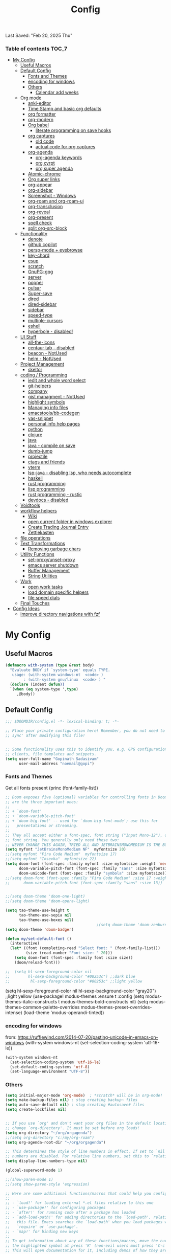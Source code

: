 #+title: Config
#+babel: :cache yes
#+property: header-args :tangle yes
#+select_tags: export
#+exclude_tags: noexport
#+auto_tangle: t
Last Saved: "Feb 20, 2025 Thu"

*** Table of contents                             :TOC_7:
- [[#my-config][My Config]]
  - [[#useful-macros][Useful Macros]]
  - [[#default-config][Default Config]]
    - [[#fonts-and-themes][Fonts and Themes]]
    - [[#encoding-for-windows][encoding for windows]]
    - [[#others][Others]]
      - [[#calendar-add-weeks][Calendar add weeks]]
  - [[#org-mode][Org mode]]
    - [[#anki-editor][anki-editor]]
    - [[#time-stamp-and-basic-org-defaults][Time Stamp and basic org defaults]]
    - [[#org-formatter][org formatter]]
    - [[#org-modern][org-modern]]
    - [[#org-babel][Org babel]]
      - [[#literate-programming-on-save-hooks][literate programming on save hooks]]
    - [[#org-captures][org captures]]
      - [[#old-code][old code]]
      - [[#actual-code-for-org-captures][actual code for org captures]]
    - [[#org-agenda][org-agenda]]
      - [[#org-agenda-keywords][org-agenda keywords]]
      - [[#org-cyrpt][org cyrpt]]
      - [[#org-super-agenda][org super agenda]]
    - [[#atomic-chrome][Atomic-chrome]]
    - [[#org-super-links][Org super links]]
    - [[#org-appear][org-appear]]
    - [[#org-sidebar][org-sidebar]]
    - [[#screenshot---windows][Screenshot - Windows]]
    - [[#org-roam-and-org-roam-ui][org-roam and org-roam-ui]]
    - [[#org-transclusion][org-transclusion]]
    - [[#org-reveal][org-reveal]]
    - [[#org-present][org-present]]
    - [[#spell-check][spell check]]
    - [[#split-org-src-block][split org-src-block]]
  - [[#functionality][Functionality]]
    - [[#denote][denote]]
    - [[#github-copilot][github copilot]]
    - [[#persp-mode--eyebrowse][persp-mode + eyebrowse]]
    - [[#key-chord][key-chord]]
    - [[#esup][esup]]
    - [[#scratch][scratch]]
    - [[#gnupg-gpg][GnuPG-gpg]]
    - [[#server][server]]
    - [[#popper][popper]]
    - [[#pulsar][pulsar]]
    - [[#super-save][Super-save]]
    - [[#dired][dired]]
    - [[#dired-sidebar][dired-sidebar]]
    - [[#sidebar][sidebar]]
    - [[#speed-type][speed-type]]
    - [[#multiple-cursors][multiple-cursors]]
    - [[#eshell][eshell]]
    - [[#hyperbole---disabled][hyperbole - disabled!]]
  - [[#ui-stuff][UI Stuff]]
    - [[#all-the-icons][all-the-icons]]
    - [[#centaur-tab---disabled][centaur tab - disabled]]
    - [[#beacon---notused][beacon - NotUsed]]
    - [[#helm---notused][helm - NotUsed]]
  - [[#project-management][Project Management]]
    - [[#skeltor][skeltor]]
  - [[#coding--programming][coding / Programming]]
    - [[#iedit-and-whole-word-select][iedit and whole word select]]
    - [[#git-helpers][git-helpers]]
    - [[#company][company]]
    - [[#gist-managment---notused][gist managment - NotUsed]]
    - [[#highlight-symbols][highlight symbols]]
    - [[#managing-info-files][Managing info files]]
    - [[#emacstoolsbb-codegen][emacstools/bb-codegen]]
    - [[#yas-snippet][yas-snippet]]
    - [[#personal-info-help-pages][personal info help pages]]
    - [[#python][python]]
    - [[#clojure][clojure]]
    - [[#java][java]]
    - [[#java---compile-on-save][java - compile on save]]
    - [[#dumb-jump][dumb-jump]]
    - [[#projectile][projectile]]
    - [[#ctags-and-friends][ctags and friends]]
    - [[#vterm][vterm]]
    - [[#lsp-java---disabling-lsp-who-needs-autocomplete][lsp-java - disabling lsp, who needs autocomplete]]
    - [[#haskell][haskell]]
    - [[#rust-programming][rust programming]]
    - [[#lisp-programming][lisp programming]]
    - [[#rust-programming---rustic][rust programming - rustic]]
    - [[#devdocs---disabled][devdocs - disabled]]
  - [[#voidtools][Voidtools]]
  - [[#workflow-helpers][workflow helpers]]
    - [[#wiki][Wiki]]
    - [[#open-current-folder-in-windows-explorer][open current folder in windows explorer]]
    - [[#create-trading-journal-entry][Create Trading Journal Entry]]
    - [[#zettlekasten][Zettlekasten]]
  - [[#file-operations][file operations]]
  - [[#text-transformations][Text Transformations]]
    - [[#removing-garbage-chars][Removing garbage chars]]
  - [[#utility-functions][Utility Functions]]
    - [[#set-proxyunset-proxy][set-proxy/unset-proxy]]
    - [[#emacs-server-shutdown][emacs server shutdown]]
    - [[#buffer-management][Buffer Management]]
    - [[#string-utilities][String Utilities]]
  - [[#work][Work]]
    - [[#open-work-tasks][open work tasks]]
    - [[#load-domain-specific-helpers][load domain specific helpers]]
    - [[#file-speed-dials][file speed dials]]
  - [[#final-touches][Final Touches]]
- [[#config-ideas][Config Ideas]]
  - [[#improve-directory-navigations-with-fzf][improve directory navigations with fzf]]

* My Config
** Useful Macros

#+begin_src emacs-lisp
(defmacro with-system (type &rest body)
  "Evaluate BODY if `system-type' equals TYPE.
   usage: (with-system windows-nt  <code> )
        : (with-system gnu/linux  <code> ) "
  (declare (indent defun))
  `(when (eq system-type ',type)
     ,@body))
#+end_src

** Default Config

#+begin_src emacs-lisp
;;; $DOOMDIR/config.el -*- lexical-binding: t; -*-

;; Place your private configuration here! Remember, you do not need to run 'doom
;; sync' after modifying this file!


;; Some functionality uses this to identify you, e.g. GPG configuration, email
;; clients, file templates and snippets.
(setq user-full-name "Gopinath Sadasivam"
      user-mail-address "noemail@gopi")
#+end_src

*** Fonts and Themes

Get all fonts present
(princ (font-family-list))

#+begin_src emacs-lisp
;; Doom exposes five (optional) variables for controlling fonts in Doom. Here
;; are the three important ones:
;;
;; + `doom-font'
;; + `doom-variable-pitch-font'
;; + `doom-big-font' -- used for `doom-big-font-mode'; use this for
;;   presentations or streaming.
;;
;; They all accept either a font-spec, font string ("Input Mono-12"), or xlfd
;; font string. You generally only need these two:
;; NEVER CHANGE THIS AGAIN, TRIED ALL AND JETBRAINSMONOMEDIUM IS THE BOSS!
(setq myfont "JetBrainsMonoMedium NF"  myfontsize 20)
;;(setq myfont "Fira Code Medium"  myfontsize 17)
;;(setq myfont "Iosevka"  myfontsize 22)
(setq doom-font (font-spec :family myfont :size myfontsize :weight 'medium)
      doom-variable-pitch-font (font-spec :family "sans" :size myfontsize)
      doom-unicode-font (font-spec :family "symbola" :size myfontsize))
;;(setq doom-font (font-spec :family "Fira Code Medium" :size 17 :weight 'medium)
;;      doom-variable-pitch-font (font-spec :family "sans" :size 13))


;;(setq doom-theme 'doom-one-light)
;;(setq doom-theme 'doom-opera-light)

(setq tao-theme-use-height t
      tao-theme-use-sepia nil
      tao-theme-use-boxes nil)
                                        ;(setq doom-theme 'doom-zenburn)
(setq doom-theme 'doom-badger)

(defun my/set-default-font ()
  (interactive)
  (let* ((font (completing-read "Select font: " (font-family-list)))
         (size (read-number "Font size: " 20)))
    (setq doom-font (font-spec :family font :size size))
    (doom/reload-font)))

;;  (setq hl-sexp-foreground-color nil
;;        hl-sexp-background-color "#00253c") ;;dark blue
;;         hl-sexp-foreground-color "#00253c" ;;light yellow
#+end_src

#+RESULTS:
: doom-zenburn

(setq hl-sexp-foreground-color nil
      hl-sexp-background-color "gray20") ;;light yellow
(use-package! modus-themes
  :ensure t
  :config
  (setq modus-themes-italic-constructs t
        modus-themes-bold-constructs nil)
  (setq modus-themes-common-palette-overrides
        modus-themes-preset-overrides-intense)
  (load-theme 'modus-operandi-tinted))

*** encoding for windows
from: https://rufflewind.com/2014-07-20/pasting-unicode-in-emacs-on-windows
(with-system windows-nt
  (set-selection-coding-system 'utf-16-le))
#+begin_src emacs-lisp
(with-system windows-nt
  (set-selection-coding-system 'utf-16-le)
  (set-default-coding-systems 'utf-8)
  (set-language-environment "UTF-8"))
#+end_src


*** Others

#+begin_src emacs-lisp
(setq initial-major-mode 'org-mode)  ; *scratch* will be in org-mode!
(setq make-backup-files nil) ; stop creating backup~ files
(setq auto-save-default nil) ; stop creating #autosave# files
(setq create-lockfiles nil)


;; If you use `org' and don't want your org files in the default location below,
;; change `org-directory'. It must be set before org loads!
(setq org-directory "~/org/orgagenda")
;;(setq org-directory "c:/my/org-roam")
(setq org-agenda-root-dir "~/org/orgagenda")

;; This determines the style of line numbers in effect. If set to `nil', line
;; numbers are disabled. For relative line numbers, set this to `relative'.
(setq display-line-numbers-type nil)

(global-superword-mode 1)

;;(show-paren-mode 1)
;;(setq show-paren-style 'expression)

;; Here are some additional functions/macros that could help you configure Doom:
;;
;; - `load!' for loading external *.el files relative to this one
;; - `use-package!' for configuring packages
;; - `after!' for running code after a package has loaded
;; - `add-load-path!' for adding directories to the `load-path', relative to
;;   this file. Emacs searches the `load-path' when you load packages with
;;   `require' or `use-package'.
;; - `map!' for binding new keys
;;
;; To get information about any of these functions/macros, move the cursor over
;; the highlighted symbol at press 'K' (non-evil users must press 'C-c c k').
;; This will open documentation for it, including demos of how they are used.
;;
;; You can also try 'gd' (or 'C-c c d') to jump to their definition and see how
;; they are implemented.
;;(setq org-superstar-headline-bullets-list '("◉" "◎" "⚫" "○" "►" "◇"))
#+end_src

**** Calendar add weeks
#+BEGIN_SRC emacs-lisp
;; from https://www.emacswiki.org/emacs/CalendarWeekNumbers
(copy-face font-lock-constant-face 'calendar-iso-week-face)
(setq calendar-intermonth-text
      '(propertize
        (format "%2d"
                (car
                 (calendar-iso-from-absolute
                  (calendar-absolute-from-gregorian (list month day year)))))
        'font-lock-face 'calendar-iso-week-face))

(copy-face 'default 'calendar-iso-week-header-face)
(setq calendar-intermonth-header
      (propertize "Wk"                  ; or e.g. "KW" in Germany
                  'font-lock-face 'calendar-iso-week-header-face))

(set-face-attribute 'calendar-iso-week-face nil
                    :height 1.0 :foreground "salmon")

#+END_SRC

#+RESULTS:

** Org mode
*** anki-editor

#+BEGIN_SRC emacs-lisp
(use-package! anki-editor
  :after org
  :bind (:map org-mode-map
              ("<f10>" . anki-editor-cloze-region-auto-incr)
              ("<f9>" . anki-editor-cloze-region-dont-incr)
              ("<f8>" . anki-editor-reset-cloze-number)
              ("<f7>"  . anki-editor-push-tree))
  :hook (org-capture-after-finalize . anki-editor-reset-cloze-number) ; Reset cloze-number after each capture.
  :config
  (setq anki-editor-create-decks t ;; Allow anki-editor to create a new deck if it doesn't exist
        anki-editor-org-tags-as-anki-tags t)

  (defun anki-editor-cloze-region-auto-incr (&optional arg)
    "Cloze region without hint and increase card number."
    (interactive)
    (anki-editor-cloze-region my-anki-editor-cloze-number "")
    (setq my-anki-editor-cloze-number (1+ my-anki-editor-cloze-number))
    (forward-sexp))
  (defun anki-editor-cloze-region-dont-incr (&optional arg)
    "Cloze region without hint using the previous card number."
    (interactive)
    (anki-editor-cloze-region (1- my-anki-editor-cloze-number) "")
    (forward-sexp))
  (defun anki-editor-reset-cloze-number (&optional arg)
    "Reset cloze number to ARG or 1"
    (interactive)
    (setq my-anki-editor-cloze-number (or arg 1)))
  (defun anki-editor-push-tree ()
    "Push all notes under a tree."
    (interactive)
    (anki-editor-push-notes '(4))
    (anki-editor-reset-cloze-number))
  ;; Initialize
  (anki-editor-reset-cloze-number)
  )
#+END_SRC

*** Time Stamp and basic org defaults

#+begin_src emacs-lisp
(setq
time-stamp-active t          ; do enable time-stamps
time-stamp-pattern "34/\\(\\(L\\|l\\)ast\\( \\|-\\)\\(\\(S\\|s\\)aved\\|\\(M\\|m\\)odified\\|\\(U\\|u\\)pdated\\)\\|Time-stamp\\) *: [\"]%b %02d, %Y %a[\"]")


;; can also add this to source code: // (set-variable time-stamp-format "%04y-%:b-%02d %02H:%02M:%02S")

(add-hook 'before-save-hook 'time-stamp)  ; update time stamps when saving

;; https://emacs.stackexchange.com/questions/62720/open-org-link-in-the-same-window
;; https://emacs.stackexchange.com/questions/16652/change-the-behavior-of-org-mode-auto-expand-relative-path-in-link
(after! org
  (setq
   org-adapt-indentation t
   org-cycle-separator-lines -1
   org-ellipsis "  \u2935"
   org-hide-emphasis-markers t
   org-hide-leading-stars t
   org-indent-indentation-per-level 2
   org-link-file-path-type 'relative ;; insert relative links in org-insert-link
   ;;org-odd-levels-only t
   org-src-fontify-natively t
   org-src-preserve-indentation t
   org-src-window-setup 'current-window
   org-startup-indented t
   org-tags-column 50)
  (setf (cdr (assoc 'file org-link-frame-setup)) 'find-file-other-window))

(add-hook 'org-babel-pre-tangle-hook (lambda () (setq coding-system-for-write 'utf-8-unix)))
#+end_src
*** org formatter
#+begin_src emacs-lisp
 (defun my/org/org-reformat-buffer ()
    (interactive)
    (when (y-or-n-p "Really format current buffer? ")
      (let ((document (org-element-interpret-data (org-element-parse-buffer))))
        (erase-buffer)
        (insert document)
        (goto-char (point-min)))))
#+end_src
*** org-modern

#+BEGIN_SRC emacs-lisp
(use-package! org-modern
  :hook (org-mode . org-modern-mode)
  :custom
  (org-modern-prefix t))
#+END_SRC
*** Org babel

https://github.com/pinetr2e/ob-napkin  # python wrapper for plantuml, nice but not needed
(use-package! ob-napkin
              :init
              (with-eval-after-load 'ob
  ;; Optional for syntax highlight of napkin-puml src block.
  ;; (require 'plantuml)
  (require 'ob-napkin)))

#+begin_src emacs-lisp
(org-babel-do-load-languages
'org-babel-load-languages
'((python . t)
(ipython . t)
(shell . t)
(eshell . t)
(ledger . t)
(plantuml . t)
;(napkin . t)
(lisp . t)
(gnuplot . t)
(haskell . t)
(java . t)
(dot . t)
(restclient . t)
(mermaid . t)
(clojure . t)
(powershell . t)
(sql . t)))

(setq org-plantuml-jar-path (expand-file-name "~/emacstools/.local/jars/plantuml.jar"))
(setq ob-mermaid-cli-path "C:/Users/gopinat/AppData/Roaming/npm/mmdc.cmd")

;; avoid tangling into dos eol in linux files edited using tramp
(add-hook 'org-babel-pre-tangle-hook (lambda () (setq coding-system-for-write 'utf-8-unix)))
#+end_src

#+begin_src emacs-lisp
(use-package! org-auto-tangle
  :defer 3
  :hook (org-mode . org-auto-tangle-mode))

;; Add keybinding for executing code blocks in normal mode
(map! :map org-mode-map
      :n "M-RET" #'org-babel-execute-src-block)
#+end_src

**** literate programming on save hooks

;; proj.litorg/a/b/myfile.py.org will automatically tangled to proj/a/b/myfile.py on save!
;; has some problem 2022-10-29 Sat

(defun my/org-babel-tangle-literate-file ()
  (interactive)
  (setq tangle_src (buffer-file-name))
  (when (if (string-match "\\(.*\\.litorg\\).*" tangle_src)
            (match-string 1 tangle_src))
    (let ((my/org-babel-tangle-literate-file nil))
      (message "starting tangle")
      (org-babel-tangle))))

(add-hook 'org-mode-hook
          (lambda ()
            (add-hook 'after-save-hook #'my/org-babel-tangle-literate-file)))

(defun my/org-babel-post-tangle-move-output-file()
  (interactive)
  ;; "c:/my/test.litorg/abc/proj.litorg/package/module/filename.py.python"
  (setq tangle_src (buffer-file-name))

  ;; "c:/my/test.litorg/abc/proj.litorg"
  (setq lit_path_root
        (if (string-match "\\(.*\\.litorg\\).*" tangle_src)
            (match-string 1 tangle_src)))
  (when lit_path_root
    ;; "c:/my/test.litorg/abc/proj"
    (setq tangle_path_head
          (if (string-match "\\(.*\\)\\.litorg" lit_path_root)
              (match-string 1 lit_path_root)))

    ;; "package/module/filename.py"
    (setq tangle_path_tail (file-name-sans-extension
                            (file-relative-name tangle_src lit_path_root)))
    ;; "c:/my/test.litorg/abc/proj/package/module/filename.py"
    (setq tangle_abs_path
          (file-name-concat tangle_path_head tangle_path_tail))
    (message "tangle_src = %s" tangle_src)
    (rename-file tangle_src tangle_abs_path t)
    (message "Successfully tangled: %s" tangle_abs_path)))

(add-hook 'org-mode-hook
          (lambda ()
            (add-hook 'org-babel-post-tangle-hook #'my/org-babel-post-tangle-move-output-file)))


*** org captures
**** old code
(after! org
  (use-package! doct
    :defer 3
    :demand t
    :commands (doct)
    :init (add-to-list org-capture-templates
                (doct '(("TODO"
                         :keys "t"
                         :children (("life"
                                     :keys "l"
                                     :template ("* TODO %^{Description}"
                                                ;;"SCHEDULED: %(org-insert-time-stamp (org-read-date nil t \"+1d\"))"
                                                "%^{SCHEDULED}p"
                                                ":PROPERTIES:"
                                                ":Category: %^{Home|Family|Friends|Learnings|Misc}"
                                                ":END:"
                                                )
                                     :headline "Personal Tasks"
                                     :file my-org-todo-file)
                                    ("work"
                                     :keys "w"
                                     :template ("* TODO %^{Description}"
                                                "%^{SCHEDULED}p"
                                                ":PROPERTIES:"
                                                ":Category: %^{sprint|learning|Misc}"
                                                ":Created: %U"
                                                ":END:"
                                                ":LOGBOOK:"
                                                "- State \"TODO\"       from \"\"           %U"
                                                ":END:")
                                     :headline "Work Tasks"
                                     :file  my-org-todo-file)))
                        ("work"
                         :keys "w"
                         :children (("meeting"
                                     :keys "m"
                                     :template ("* %U Meeting notes %U\n%?\n\n")
                                     :headline "Meeting Notes"
                                     :file  my-org-todo-file)
                                    ("work"
                                     :keys "w"
                                     :template ("* TODO %^{Description}"
                                                "%^{SCHEDULED}p"
                                                ":PROPERTIES:"
                                                ":Category: %^{sprint|learning|Misc}"
                                                ":Created: %U"
                                                ":END:"
                                                ":LOGBOOK:"
                                                "- State \"TODO\"       from \"\"           %U"
                                                ":END:")
                                     :headline "Work Tasks"
                                     :file my-org-todo-file)))

                        ("Journal"
                         :keys "j"
                         :prepend t
                         :children (("private journal"
                                     :keys "p"
                                     :file "c:/my/org-0.10.d/private/journal/yearly-journal.org.gpg"
                                     :template ("* %?" "%U")
                                     :datetree t
                                     :time-prompt t
                                     :unnarrowed  t
                                     )
                                    ("apm-journal"
                                     :keys "a"
                                     :file "c:/my/work/apm-bpm/apmbpm.git/private/agenda/apm-journal.org"
                                     :template ("* %?" "%U")
                                     :datetree t)
                                    ))
                        )))))
**** actual code for org captures

#+begin_src emacs-lisp
(setq my-org-todo-file "~/org/orgagenda/todo.org")
(setq my-org-ws-meetings-file "c:/ws/meetings/meetings.org")
                                        ;(setq life-agenda-file "~/org/orgagenda/life-inbox.org")
                                        ;(setq work-agenda-file "~/org/orgagenda/work-inbox.org")

(defun my/org-capture-file-name ()
  "Prompt for a file name with a timestamp."
  (concat (format-time-string "c:/ws/quicknotes/%Y-%m-%d-")
          (read-string "Title : ")
          ".org"))
(after! org
  (setq org-capture-templates nil)
  (add-to-list 'org-capture-templates
               '("w" "Work" entry
                 (file my/org-capture-file-name)
                 "* %?"))
  (add-to-list 'org-capture-templates
               '("j" "Journal" entry
                 (file "~/Dropbox/org/gtd/journal.org")
                 "* TODO %?")))
#+end_src

*** org-agenda

#+begin_src emacs-lisp

(global-set-key (kbd "C-c a") 'org-agenda-list)
(global-set-key (kbd "M-,") 'execute-extended-command)
#+end_src
**** org-agenda keywords

#+begin_src emacs-lisp
(setq org-agenda-inhibit-startup t) ;; ~50x speedup
(setq org-agenda-use-tag-inheritance nil) ;; 3-4x speedup
(setq org-agenda-use-time-grid t
      org-agenda-timegrid-use-ampm t)

(setq org-agenda-prefix-format '((agenda . " %i %-12:c%?-12t%-6e% s")
                                (todo . " %i %-12:c %-6e")
                                (tags . " %i %-12:c")
                                (search . " %i %-12:c")))
(setq org-todo-keywords
    (quote ((sequence "TODO(t)" "NEXT(n)" "|" "DONE(d)")
            (sequence "WAITING(w@/!)" "HOLD(h@/!)" "|" "CANCELLED(c@/!)" "MEETING" "EVENT"))))

(setq org-todo-keyword-faces
      (quote (("TODO"      :background "red" :foreground "white" :weight bold)
              ("NEXT"      :background "slate blue" :foreground "white" :weight bold)
              ("DONE"      :background "forest green" :foreground "white" :weight bold)
              ("WAITING"   :background "orange" :foreground "white" :weight bold)
              ("HOLD"      :background "magenta" :foreground "white" :weight bold)
              ("CANCELLED" :background "forest green" :foreground "white" :weight bold)
              ("MEETING"   :background "forest green" :foreground "white" :weight bold)
              ("EVENT"     :background "black" :foreground "white" :weight bold)
              )))
(setq org-todo-state-tags-triggers
    (quote (("CANCELLED" ("CANCELLED" . t))
            ("WAITING" ("WAITING" . t))
            ("HOLD" ("WAITING") ("HOLD" . t))
            (done ("WAITING") ("HOLD"))
            ("TODO" ("WAITING") ("CANCELLED") ("HOLD"))
            ("NEXT" ("WAITING") ("CANCELLED") ("HOLD"))
            ("EVENT" ("WAITING") ("CANCELLED") ("HOLD"))
            ("DONE" ("WAITING") ("CANCELLED") ("HOLD")))))
#+end_src


cfw-org-calendar

#+begin_src emacs-lisp
(setq
 cfw:display-calendar-holidays nil ;don't process holidays.el and clutter the agenda
 cfw:render-line-breaker 'cfw:render-line-breaker-wordwrap)
#+end_src
**** org cyrpt
#+begin_src emacs-lisp
(require 'org-crypt)
(org-crypt-use-before-save-magic)
(setq org-tags-exclude-from-inheritance (quote ("crypt")))
;; GPG key to use for encryption
;; Either the Key ID or set to nil to use symmetric encryption.
(setq org-crypt-key nil)
#+end_src

**** org super agenda

#+begin_src emacs-lisp
(use-package! org-super-agenda
  :defer 3
  :commands org-super-agenda-mode)

(after! org-agenda
  (org-super-agenda-mode))

(setq org-agenda-sorting-strategy '((agenda time-up deadline-down scheduled-down habit-down priority-down category-keep)
 (todo priority-down category-keep)
 (tags priority-down category-keep)))

(setq org-agenda-skip-scheduled-if-done t
      org-agenda-skip-deadline-if-done t
      org-agenda-include-deadlines t
      org-agenda-block-separator nil
      org-agenda-tags-column 100 ;; from testing this seems to be a good value
      org-agenda-compact-blocks t)

(setq org-agenda-custom-commands
      '(("o" "Overview"
         ((agenda "" ((org-agenda-span 'day)
                      (org-super-agenda-groups
                       '((:name "Today"
                          :time-grid t
                          :date today
                          :todo "TODAY"
                          :scheduled today
                          :order 1)))))
          (alltodo "" ((org-agenda-overriding-header "")
                       (org-super-agenda-groups
                        '((:name "Next to do"
                           :todo "NEXT"
                           :order 1)
                          (:name "Important"
                           :tag "Important"
                           :priority "A"
                           :order 6)
                          (:name "Due Today"
                           :deadline today
                           :order 2)
                          (:name "Due Soon"
                           :deadline future
                           :order 8)
                          (:name "Overdue"
                           :deadline past
                           :face error
                           :order 7)
                          (:name "Assignments"
                           :tag "Assignment"
                           :order 10)
                          (:name "Issues"
                           :tag "Issue"
                           :order 12)
                          (:name "Emacs"
                           :tag "Emacs"
                           :order 13)
                          (:name "Projects"
                           :tag "Project"
                           :order 14)
                          (:name "Research"
                           :tag "Research"
                           :order 15)
                          (:name "To read"
                           :tag "Read"
                           :order 30)
                          (:name "Waiting"
                           :todo "WAITING"
                           :order 20)
                          (:name "University"
                           :tag "uni"
                           :order 32)
                          (:name "Trivial"
                           :priority<= "E"
                           :tag ("Trivial" "Unimportant")
                           :todo ("SOMEDAY" )
                           :order 90)
                          (:discard (:tag ("Chore" "Routine" "Daily")))))))))))
#+end_src

#+results:
| o | Overview | ((agenda  ((org-agenda-span 'day) (org-super-agenda-groups '((:name Today :time-grid t :date today :todo TODAY :scheduled today :order 1))))) (alltodo  ((org-agenda-overriding-header ) (org-super-agenda-groups '((:name Next to do :todo NEXT :order 1) (:name Important :tag Important :priority A :order 6) (:name Due Today :deadline today :order 2) (:name Due Soon :deadline future :order 8) (:name Overdue :deadline past :face error :order 7) (:name Assignments :tag Assignment :order 10) (:name Issues :tag Issue :order 12) (:name Emacs :tag Emacs :order 13) (:name Projects :tag Project :order 14) (:name Research :tag Research :order 15) (:name To read :tag Read :order 30) (:name Waiting :todo WAITING :order 20) (:name University :tag uni :order 32) (:name Trivial :priority<= E :tag (Trivial Unimportant) :todo (SOMEDAY) :order 90) (:discard (:tag (Chore Routine Daily)))))))) |

*** Atomic-chrome

#+begin_src emacs-lisp

(use-package! atomic-chrome
  :defer 3
 )
#+end_src

*** Org super links
#+begin_src emacs-lisp
(use-package! org-id
  :defer 3
  )
(use-package! org-super-links
  :defer 3
    :bind (("C-c s s" . org-super-links-link)
         ("C-c s l" . org-super-links-store-link)
         ("C-c s C-l" . org-super-links-insert-link)
         ("C-c s d" . org-super-links-quick-insert-drawer-link)
         ("C-c s i" . org-super-links-quick-insert-inline-link)
         ("C-c s C-d" . org-super-links-delete-link))

  :config
  (defun org-super-links-backlink-prefix-timestamp ()
  "Return the default prefix string for a backlink.
Inactive timestamp formatted according to `org-time-stamp-formats' and
a separator ' <- '."
  (let* ((time-format (substring (cdr org-time-stamp-formats) 1 -1))
         (time-stamp (format-time-string time-format (current-time))))
    (format " - [%s] <- "
            time-stamp)))

(defun org-super-links-link-prefix-timestamp ()
  "Return the default prefix string for a backlink.
Inactive timestamp formatted according to `org-time-stamp-formats' and
a separator ' -> '."
  (let* ((time-format (substring (cdr org-time-stamp-formats) 1 -1))
         (time-stamp (format-time-string time-format (current-time))))
    (format " - [%s] -> "
            time-stamp)))


(defun org-super-links-quick-insert-inline-link ()
  (interactive)
  ;; how to handle prefix here?
  (let ((org-super-links-related-into-drawer nil)
        ;(org-super-links-link-prefix 'org-super-links-backlink-prefix-timestamp)
        ;(org-super-links-link-prefix "- ")
        )
    (org-super-links-link)))

(defun org-super-links-quick-insert-drawer-link ()
  (interactive)
  ;; how to handle prefix here?
  (let ((org-super-links-related-into-drawer (or org-super-links-related-into-drawer t))
        ;(org-super-links-link-prefix 'org-super-links-link-prefix-timestamp)
        ;(org-super-links-link-prefix "- ")
        )
    (org-super-links-link)))

(setq org-id-link-to-org-use-id
        'create-if-interactive-and-no-custom-id)

  (setq org-super-links-related-into-drawer t
        org-super-links-backlink-into-drawer t
        org-super-links-link-prefix "- ")
  )
#+end_src

(use-package org-super-links
  :bind (("C-c s s" . org-super-links-link)
         ("C-c s l" . org-super-links-store-link)
         ("C-c s C-l" . org-super-links-insert-link)
         ("C-c s d" . org-super-links-quick-insert-drawer-link)
         ("C-c s i" . org-super-links-quick-insert-inline-link)
         ("C-c s C-d" . org-super-links-delete-link))
  :config
  (setq org-super-links-related-into-drawer t
  	org-super-links-link-prefix 'org-super-links-link-prefix-timestamp))
*** org-appear

#+begin_src emacs-lisp
(use-package! org-appear
  :defer 3

  :hook (org-mode . org-appear-mode)
  :config
  (setq  org-appear-autoemphasis t
        org-appear-autosubmarkers t
        org-appear-autolinks nil)
  ;; for proper first-time setup, `org-appear--set-elements'
  ;; needs to be run after other hooks have acted.
  (run-at-time nil nil #'org-appear--set-elements))
#+end_src

*** org-sidebar
#+begin_src emacs-lisp
(use-package! org-sidebar
  :defer 3
                )
#+end_src

*** Screenshot - Windows

#+begin_src emacs-lisp

(require 'url-util) ;needed for encoding spaces to %20

(defun my/clean-spaces-from-path (string)
  (replace-regexp-in-string  "-org$" ""
                             (replace-regexp-in-string "-+" "-"
                                                       (replace-regexp-in-string "[^[:alnum:]]" "-" string))))
(defun my/create-rich-doc()
  (interactive)
  ;; (setq parent-dir (file-name-nondirectory (directory-file-name (file-name-directory buffer-file-name))))
  (setq file-name-without-full-path (my/clean-spaces-from-path (file-name-nondirectory buffer-file-name)))
  (make-directory (concat default-directory ".imgs/") :parents)
  (setq myvar/img-folder-path (concat default-directory ".imgs/" file-name-without-full-path)))

(defun my/img-maker ()
  (my/create-rich-doc)
  (setq myvar/img-name (concat (format-time-string "%Y-%m-%d-%H%M%S") ".png"))
  (setq myvar/img-Abs-Path (replace-regexp-in-string "/" "\\" (concat myvar/img-folder-path "/" myvar/img-name) t t)) ;Relative to workspace.
  (setq file-name-without-full-path (my/clean-spaces-from-path (file-name-nondirectory buffer-file-name)))
  (setq myvar/relative-filename (concat "./.imgs/" file-name-without-full-path "/" myvar/img-name))
  (org-insert-heading)
  (insert (concat (read-string (format"Enter Image Header (%s): " myvar/img-name) nil nil  (concat (format-time-string "%Y-%m-%d %H:%M:%S"))) "\n"))
  ;;(insert "\n[[file:" (url-encode-url myvar/relative-filename) "]]" "\n")
  (insert "#+ATTR_ORG: :width 900\n[[file:"  myvar/relative-filename "]]" "\n"))

(defun my/org-screenshot ()
  "Take a screenshot into a time stamped unique-named file in the
 sub-directory (%filenameIMG) as the org-buffer and insert a link to this file."
  (interactive)
                                        ;(evil-insert)
  (save-buffer)
  (my/img-maker)
                                        ;(make-frame-invisible)
                                        ;(lower-frame)
  (message myvar/img-Abs-Path)
  (call-process "c:\\opt\\irfanview\\i_view32.exe" nil nil nil (concat "/clippaste /convert="  myvar/img-Abs-Path))
                                        ;(raise-frame)
                                        ;(make-frame-visible)
  (org-display-inline-images))


(global-set-key (kbd "C-<f5>") 'my/org-screenshot)
#+end_src

*** org-roam and org-roam-ui

#+BEGIN_SRC emacs-lisp

(after! org-roam

  (setq org-roam-farm-path "c:/my/org-farm/")
  (setq org-roam-directory "c:/my/org-farm/work.ord")

  (setq org-attach-dir-relative 't)

  (defun my-org-attach-dir (&optional create)
    "Return custom attachment dir based on properties and base dir."
    (let* ((base-dir org-attach-id-dir)
           (dir-prop (org-entry-get nil "DIR"))
           (full-path (when dir-prop
                        (expand-file-name dir-prop base-dir))))
      (when (and create full-path)
        (make-directory full-path t))
      full-path))

  (advice-add 'org-attach-dir :override #'my-org-attach-dir)

  (defun my/org-roam-switch-repo-by-path(repo-path)
    (setq org-roam-directory (expand-file-name repo-path org-roam-farm-path))
    (setq org-attach-id-dir (expand-file-name ".attach" org-roam-directory))
    (unless (file-exists-p org-attach-id-dir)
      (make-directory org-attach-id-dir t)
                                        ;(org-roam-db-sync)
      (message "Switched to Org Roam Repo: %s" repo-path)))

  ;; Function to Switch Org Roam Repository
  (defun my/org-roam-switch-repo ()
    "Prompt to switch between Org Roam repositories in the farm."
    (interactive)
    (let* ((repos (directory-files org-roam-farm-path nil "^[^.]"))
           (selected-repo (completing-read "Select Org Roam Repo: " repos)))
      (setq org-roam-directory (expand-file-name selected-repo org-roam-farm-path))
      (setq org-attach-id-dir (expand-file-name ".attach" org-roam-directory))
      (unless (file-exists-p org-attach-id-dir)
        (make-directory org-attach-id-dir t))
      (org-roam-db-sync)
      (message "Switched to Org Roam Repo: %s" selected-repo)))

  (map! :leader
        :desc "screenshot for org-roam"
        "z s r" #'my/org-roam-switch-repo)

  (defun my/org-screenshot-for-roam ()
    "Take a screenshot and save it as an org attachment with user-selected subdirectory"
    (interactive)

    ;; Ensure we have org-attach-id-dir set
    (unless (and (boundp 'org-attach-id-dir) org-attach-id-dir)
      (error "Please set org-attach-id-dir first"))

    ;; Get subdirectory relative to org-attach-id-dir
    (setq attach-subdir (file-relative-name
                         (read-directory-name "Select directory to save the screenshot: " org-attach-id-dir)
                         org-attach-id-dir))

    ;; Create full attachment directory path
    (setq full-attach-dir (expand-file-name attach-subdir org-attach-id-dir))
    (unless (file-exists-p full-attach-dir)
      (make-directory full-attach-dir t))

    ;; Create image filename and path
    (setq img-name
          (read-string
           "Image name: "
           (concat (format-time-string "%Y-%m-%d-%H%M%S") ".png")))
    (setq img-full-path (replace-regexp-in-string
                         "/" "\\"
                         (expand-file-name img-name full-attach-dir)
                         t t))

    ;; Insert org heading with properties
    (org-insert-heading)
    (setq sub-heading-name
          (read-string
           "Heading content: "
           (concat (format-time-string "%Y-%m-%d - "))))
    (insert  (concat sub-heading-name "         :ATTACH:\n"))
    (org-entry-put nil "DIR" attach-subdir)

    ;; Insert the attachment link
    (insert (format "[[attachment:%s]]\n" img-name))

    ;; Save clipboard to image using IrfanView
    (call-process "c:\\opt\\irfanview\\i_view32.exe" nil nil nil
                  (concat "/clippaste /convert=" img-full-path))

    ;; Display the image
    (org-display-inline-images))

  (map! :leader
        :desc "screenshot for org-roam"
        "z s s" #'my/org-screenshot-for-roam))

#+END_SRC

*** org-transclusion

#+BEGIN_SRC emacs-lisp
;; ~/.doom.d/config.el
(use-package! org-transclusion
  :after org
  :init
  (map!
   :map global-map "<f12>" #'org-transclusion-add
   :leader
   :prefix "n"
   :desc "Org Transclusion Mode" "t" #'org-transclusion-mode))
#+END_SRC

*** org-reveal

#+begin_src emacs-lisp
(use-package! ox-reveal)
#+end_src

*** org-present

https://systemcrafters.net/emacs-tips/presentations-with-org-present/

(setq-local face-remapping-alist '((default (:height 1.5) variable-pitch)
                                   (header-line (:height 4.0) variable-pitch)
                                   (org-document-title (:height 1.75) org-document-title)
                                   (org-code (:height 1.55) org-code)
                                   (org-verbatim (:height 1.55) org-verbatim)
                                   (org-block (:height 1.25) org-block)
                                   (org-block-begin-line (:height 0.7) org-block)))
#+begin_src emacs-lisp
(defvar bigger-org-headlines-cookies nil)

(make-variable-buffer-local 'bigger-org-headlines-cookies)

(define-minor-mode bigger-org-headlines
  "Make Org headlines bigger."
  :lighter " Big-Org-Headlines"
  (if bigger-org-headlines
      (mapc (lambda (face)
              (push (face-remap-add-relative face :height 2.5)
                    bigger-org-headlines-cookies))
            (cons 'org-link org-level-faces))
    (mapc #'face-remap-remove-relative bigger-org-headlines-cookies)
    (setq bigger-org-headlines-cookies nil))
  (force-window-update (current-buffer)))


;; Configure fill width
(setq visual-fill-column-width 110
      visual-fill-column-center-text t)

(setq org-present-text-scale 3)

(defun my/org-present-start ()
  ;; Center the presentation and wrap lines
  (setq visual-fill-column-width 110
        visual-fill-column-center-text t)
  (flyspell-mode 0)
  (org-present-read-only)
  (bigger-org-headlines 1)
  (org-present-hide-cursor)
  ;(org-present-big)
  (hide-mode-line-mode 1)
  (visual-fill-column-mode 1)
  (visual-line-mode 1)
  (tab-bar-mode 0)
  (hl-line-mode 0)
  ;(text-scale-increase org-present-text-scale)
  )

(defun my/org-present-end ()
  ;; Stop centering the document
  (visual-fill-column-mode 0)
  (visual-line-mode 0)
                                        ;(setq-local face-remapping-alist '((default variable-pitch default)))
  (org-present-read-write)
  (org-present-small)
  (org-present-show-cursor)
  (bigger-org-headlines 0)
  (hide-mode-line-mode 0)
  (tab-bar-mode 1)
  (hl-line-mode 1)
  )

;; Register hooks with org-present
(add-hook 'org-present-mode-hook 'my/org-present-start)
(add-hook 'org-present-mode-quit-hook 'my/org-present-end)

(defun my/org-present-prepare-slide (buffer-name heading)
  ;; Show only top-level headlines
  (org-overview)

  ;; Unfold the current entry
  (org-show-entry)

  ;; Show only direct subheadings of the slide but don't expand them
  (org-show-children))

(add-hook 'org-present-after-navigate-functions 'my/org-present-prepare-slide)
#+end_src

#+results:
| my/org-present-prepare-slide |

*** spell check

get hunspell and other ports from : https://sourceforge.net/projects/ezwinports/files/

#+begin_src emacs-lisp
(with-system windows-nt
  (setq-default ispell-program-name "C:/opt/hunspell/bin/hunspell.exe")
  (setq ispell-hunspell-dict-paths-alist
        '(("en_US" "C:/opt/hunspell/dict/en_US.aff"))))

(setq ispell-local-dictionary "en_US")
(setq ispell-local-dictionary-alist
      '(("en_US" "[[:alpha:]]" "[^[:alpha:]]" "[']" nil ("-d" "en_US") nil utf-8)))

;;enable when needed
;;(setq text-mode-hook '(lambda() (flyspell-mode t)))
#+end_src

*** split org-src-block
#+begin_src emacs-lisp
(defun modi/org-in-any-block-p ()
  "Return non-nil if the point is in any Org block.
The Org block can be *any*: src, example, verse, etc., even any
Org Special block.
This function is heavily adapted from `org-between-regexps-p'."
  (save-match-data
    (let ((pos (point))
          (case-fold-search t)
          (block-begin-re "^[[:blank:]]*#\\+begin_\\(?1:.+?\\)\\(?: .*\\)*$")
          (limit-up (save-excursion (outline-previous-heading)))
          (limit-down (save-excursion (outline-next-heading)))
          beg end)
      (save-excursion
        ;; Point is on a block when on BLOCK-BEGIN-RE or if
        ;; BLOCK-BEGIN-RE can be found before it...
        (and (or (org-in-regexp block-begin-re)
                 (re-search-backward block-begin-re limit-up :noerror))
             (setq beg (match-beginning 0))
             ;; ... and BLOCK-END-RE after it...
             (let ((block-end-re (concat "^[[:blank:]]*#\\+end_"
                                         (match-string-no-properties 1)
                                         "\\( .*\\)*$")))
               (goto-char (match-end 0))
               (re-search-forward block-end-re limit-down :noerror))
             (> (setq end (match-end 0)) pos)
             ;; ... without another BLOCK-BEGIN-RE in-between.
             (goto-char (match-beginning 0))
             (not (re-search-backward block-begin-re (1+ beg) :noerror))
             ;; Return value.
             (cons beg end))))))

(defun modi/org-split-block ()
  "Sensibly split the current Org block at point. "
  (interactive)
  (if (modi/org-in-any-block-p)
      (save-match-data
        (save-restriction
          (widen)
          (let ((case-fold-search t)
                (at-bol (bolp))
                block-start
                block-end)
            (save-excursion
              (re-search-backward "^\\(?1:[[:blank:]]*#\\+begin_.+?\\)\\(?: .*\\)*$" nil nil 1)
              (setq block-start (match-string-no-properties 0))
              (setq block-end (replace-regexp-in-string
                               "begin_" "end_" ;Replaces "begin_" with "end_", "BEGIN_" with "END_"
                               (match-string-no-properties 1))))
            ;; Go to the end of current line, if not at the BOL
            (unless at-bol
              (end-of-line 1))
            (insert (concat (if at-bol "" "\n")
                            block-end
                            "\n\n"
                            block-start
                            (if at-bol "\n" "")))
            ;; Go to the line before the inserted "#+begin_ .." line
            (beginning-of-line (if at-bol -1 0)))))
    (message "Point is not in an Org block")))

(defun modi/org-meta-return (&optional arg)
  "Insert a new heading or wrap a region in a table.
Calls `org-insert-heading', `org-insert-item',
`org-table-wrap-region', or `modi/org-split-block' depending on
context.  When called with an argument, unconditionally call
`org-insert-heading'."
  (interactive "P")
  (org-check-before-invisible-edit 'insert)
  (or (run-hook-with-args-until-success 'org-metareturn-hook)
      (call-interactively (cond (arg #'org-insert-heading)
                                ((org-at-table-p) #'org-table-wrap-region)
                                ((org-in-item-p) #'org-insert-item)
                                ((modi/org-in-any-block-p) #'modi/org-split-block)
                                (t #'org-insert-heading)))))
(advice-add 'org-meta-return :override #'modi/org-meta-return)
#+end_src

#+results:
#+END_SRC

** Functionality

*** denote

TODO:refine it!
https://protesilaos.com/emacs/denote#h:f3bdac2c-4704-4a51-948c-a789a2589790

(require 'denote)

;; Remember to check the doc strings of those variables.
(setq denote-directory (expand-file-name "c:/my/denotes/"))
(setq denote-save-buffers nil)
(setq denote-known-keywords '("emacs" "philosophy" "politics" "economics"))
(setq denote-infer-keywords t)
(setq denote-sort-keywords t)
(setq denote-file-type nil) ; Org is the default, set others here
(setq denote-prompts '(title keywords))
(setq denote-excluded-directories-regexp nil)
(setq denote-excluded-keywords-regexp nil)
(setq denote-rename-confirmations '(rewrite-front-matter modify-file-name))
(setq denote-date-format "%y%m%d")

;; Pick dates, where relevant, with Org's advanced interface:
(setq denote-date-prompt-use-org-read-date t)


;; Read this manual for how to specify `denote-templates'.  We do not
;; include an example here to avoid potential confusion.


(setq denote-date-format nil) ; read doc string

;; By default, we do not show the context of links.  We just display
;; file names.  This provides a more informative view.
(setq denote-backlinks-show-context t)

;; Also see `denote-link-backlinks-display-buffer-action' which is a bit
;; advanced.

;; If you use Markdown or plain text files (Org renders links as buttons
;; right away)
(add-hook 'text-mode-hook #'denote-fontify-links-mode-maybe)

;; We use different ways to specify a path for demo purposes.
(setq denote-dired-directories
      (list denote-directory
            (thread-last denote-directory (expand-file-name "attachments"))
            (expand-file-name "~/Documents/books")))

;; Generic (great if you rename files Denote-style in lots of places):
;; (add-hook 'dired-mode-hook #'denote-dired-mode)
;;
;; OR if only want it in `denote-dired-directories':
(add-hook 'dired-mode-hook #'denote-dired-mode-in-directories)


;; Automatically rename Denote buffers using the `denote-rename-buffer-format'.
(denote-rename-buffer-mode 1)

;; Denote DOES NOT define any key bindings.  This is for the user to
;; decide.  For example:
(let ((map global-map))
  (define-key map (kbd "C-c n n") #'denote)
  (define-key map (kbd "C-c n c") #'denote-region) ; "contents" mnemonic
  (define-key map (kbd "C-c n N") #'denote-type)
  (define-key map (kbd "C-c n d") #'denote-date)
  (define-key map (kbd "C-c n z") #'denote-signature) ; "zettelkasten" mnemonic
  (define-key map (kbd "C-c n s") #'denote-subdirectory)
  (define-key map (kbd "C-c n t") #'denote-template)
  ;; If you intend to use Denote with a variety of file types, it is
  ;; easier to bind the link-related commands to the `global-map', as
  ;; shown here.  Otherwise follow the same pattern for `org-mode-map',
  ;; `markdown-mode-map', and/or `text-mode-map'.
  (define-key map (kbd "C-c n i") #'denote-link) ; "insert" mnemonic
  (define-key map (kbd "C-c n I") #'denote-add-links)
  (define-key map (kbd "C-c n b") #'denote-backlinks)
  (define-key map (kbd "C-c n f f") #'denote-find-link)
  (define-key map (kbd "C-c n f b") #'denote-find-backlink)
  ;; Note that `denote-rename-file' can work from any context, not just
  ;; Dired bufffers.  That is why we bind it here to the `global-map'.
  (define-key map (kbd "C-c n r") #'denote-rename-file)
  (define-key map (kbd "C-c n R") #'denote-rename-file-using-front-matter))

;; Key bindings specifically for Dired.
(let ((map dired-mode-map))
  (define-key map (kbd "C-c C-d C-i") #'denote-link-dired-marked-notes)
  (define-key map (kbd "C-c C-d C-r") #'denote-dired-rename-files)
  (define-key map (kbd "C-c C-d C-k") #'denote-dired-rename-marked-files-with-keywords)
  (define-key map (kbd "C-c C-d C-R") #'denote-dired-rename-marked-files-using-front-matter))

(with-eval-after-load 'org-capture
  (setq denote-org-capture-specifiers "%l\n%i\n%?")
  (add-to-list 'org-capture-templates
               '("n" "New note (with denote.el)" plain
                 (file denote-last-path)
                 #'denote-org-capture
                 :no-save t
                 :immediate-finish nil
                 :kill-buffer t
                 :jump-to-captured t)))

;; Also check the commands `denote-link-after-creating',
;; `denote-link-or-create'.  You may want to bind them to keys as well.


;; If you want to have Denote commands available via a right click
;; context menu, use the following and then enable
;; `context-menu-mode'.
(add-hook 'context-menu-functions #'denote-context-menu)


*** COMMENT ace window and winner mode zoom

#+BEGIN_SRC emacs-lisp
(use-package! ace-window
  :ensure t
  :config
  (setq aw-keys '(?a ?s ?d ?f ?h ?j ?k ?l))
  (map! :leader
        :desc "switch windows with ace-window"
        "w ."  #'ace-window))

(defun toggle-maximize-window ()
  "Toggle between current window and maximized state."
  (interactive)
  (if (and (boundp 'winner-mode) winner-mode)
      (if (eq last-command 'toggle-maximize-window)
          (winner-undo)  ;; Restore previous layout
        (progn
          (winner-save-unconditionally) ;; Save layout
          (delete-other-windows)))
    (message "Enable winner-mode for proper restore!")))

(map! :leader
      :desc "Toggle maximize window"
      "w z" #'toggle-maximize-window)
#+END_SRC

*** github copilot

;; accept completion from copilot and fallback to company
(use-package! copilot
  :hook (prog-mode . copilot-mode)
  :bind (:map copilot-completion-map
              ("<tab>" . 'copilot-accept-completion)
              ("TAB" . 'copilot-accept-completion)
              ("C-TAB" . 'copilot-accept-completion-by-word)
              ("C-<tab>" . 'copilot-accept-completion-by-word)))

(after! (evil copilot)
  ;; Define the custom function that either accepts the completion or does the default behavior
  (defun my/copilot-tab-or-default ()
    (interactive)
    (if (and (bound-and-true-p copilot-mode)
             ;; Add any other conditions to check for active copilot suggestions if necessary
             )
        (copilot-accept-completion)
      (evil-insert 1))) ; Default action to insert a tab. Adjust as needed.

  ;; Bind the custom function to <tab> in Evil's insert state
  (evil-define-key 'insert 'global (kbd "C-<tab>") 'my/copilot-tab-or-default))

*** persp-mode + eyebrowse
#+BEGIN_SRC emacs-lisp
(after! perspective
 (setq persp-mode-prefix-key (kbd "C-c p"))
 ;; Because we're not savages who lose their workspaces
 (setq persp-state-default-file (expand-file-name "perspective-state" doom-cache-dir)))

(use-package! eyebrowse
  :init
  (eyebrowse-mode t)
  :config
  (setq eyebrowse-new-workspace t)
  (setq eyebrowse-wrap-around t)
  (map! :leader
        (:prefix ("w" . "windows/workspaces")
         :desc "Switch to config 1" "1" #'eyebrowse-switch-to-window-config-1
         :desc "Switch to config 2" "2" #'eyebrowse-switch-to-window-config-2
         :desc "Switch to config 3" "3" #'eyebrowse-switch-to-window-config-3
         :desc "Switch to config 4" "4" #'eyebrowse-switch-to-window-config-4
         :desc "Create workspace" "c" #'eyebrowse-create-window-config
         :desc "Next workspace" "n" #'eyebrowse-next-window-config
         :desc "Prev workspace" "p" #'eyebrowse-prev-window-config
         :desc "Close workspace" "k" #'eyebrowse-close-window-config)))

;; in your personal keybinding kingdom
(map! :leader
     (:prefix ("p" . "project/perspective") ; SPC p for the win
      :desc "Switch perspective" "s" #'persp-switch
      :desc "Switch buffer" "b" #'persp-switch-buffer
      :desc "Kill perspective" "k" #'persp-kill
      :desc "Rename perspective" "r" #'persp-rename
      :desc "Save perspectives" "S" #'persp-state-save
      :desc "Load perspectives" "L" #'persp-state-load))
#+END_SRC

#+RESULTS:
: persp-state-load

*** key-chord
#+BEGIN_SRC emacs-lisp
(require 'key-chord)

(key-chord-define-global "BB" 'iswitchb)
(key-chord-define-global "FF" 'find-file)
(key-chord-define-global "jk" 'mode-line-other-buffer)
(key-chord-define-global "HH" 'previous-buffer)
(key-chord-define-global "LL" 'next-buffer)

(key-chord-mode +1)
#+END_SRC

#+RESULTS:
: t

*** esup

(use-package! esup :ensure t)

*** scratch
#+begin_src emacs-lisp
(global-set-key (kbd "<f2>")  (lambda()(interactive)(find-file "c:/my/emacs/start-page.org")))
#+end_src
*** GnuPG-gpg

#+begin_src emacs-lisp
(with-system windows-nt
  (require 'epa-file)
  (epa-file-enable)
  (setq-local epa-file-encrypt-to '("emacsuser@localhost"))
  (custom-set-variables '(epg-gpg-program  "C:/Program Files (x86)/GnuPG/bin/gpg.exe"))
  (custom-set-variables '(epg-gpgconf-program  "C:/Program Files (x86)/GnuPG/bin/gpgconf.exe"))
  (custom-set-variables '(epg-gpg-home-directory  "c:/Users/gopinat/AppData/Roaming/gnupg"))
  (defadvice epg--start (around advice-epg-disable-agent disable)
    "Make epg--start not able to find a gpg-agent."
    (let ((agent (getenv "GPG_AGENT_INFO")))
      (setenv "GPG_AGENT_INFO" nil)
      ad-do-it
      (setenv "GPG_AGENT_INFO" agent)))

  (defun epg-disable-agent ()
    "Make EasyPG bypass any gpg-agent."
    (interactive)
    (ad-enable-advice 'epg--start 'around 'advice-epg-disable-agent)
    (ad-activate 'epg--start)
    (message "EasyPG gpg-agent bypassed"))

  (defun epg-enable-agent ()
    "Make EasyPG use a gpg-agent after having been disabled with epg-disable-agent."
    (interactive)
    (ad-disable-advice 'epg--start 'around 'advice-epg-disable-agent)
    (ad-activate 'epg--start)
    (message "EasyPG gpg-agent re-enabled")))

(defun my/insert-gpg-header ()
  "Insert a header for .gpg files if it's not already present."
  (when (and (buffer-file-name)
             (string-match-p "\\.gpg\\'" (buffer-file-name)))
    (save-excursion
      (goto-char (point-min))
      (unless (re-search-forward "-\\*- epa-file-encrypt-to:" nil t)
        (goto-char (point-min))
        (insert "; -*- epa-file-encrypt-to: (\"DailyKey@localhost\") -*-\n\n\n")
        (normal-mode)))))

(add-hook 'find-file-hook 'my/insert-gpg-header)

#+end_src
*** server

(when (equal window-system 'w32)
  (setq server-use-tcp t))
(require 'server)
;; Start a server if (server-running-p) does not return t (e.g. if it
;; returns nil or :other)
(or (eq (server-running-p) t)
    (server-start))

*** popper

#+begin_src emacs-lisp
(use-package! popper
  :bind (("C-\\"   . popper-toggle-latest)
         ("M-\\"   . popper-cycle)
         ("M-~"   . popper-kill-latest-popup)
         ("C-M-\\" . popper-toggle-type))
  :init
  (setq popper-reference-buffers
        '("\\*Messages\\*"
          "Output\\*$"
          "\\*Async Shell Command\\*"
          help-mode
          compilation-mode))
  (popper-mode +1)
  (popper-echo-mode +1))
#+end_src

*** pulsar
#+begin_src emacs-lisp
(use-package! pulsar
  :config
  (setq pulsar-pulse-functions
        ;; NOTE 2022-04-09: The commented out functions are from before
        ;; the introduction of `pulsar-pulse-on-window-change'.  Try that
        ;; instead.
        '(recenter-top-bottom
          move-to-window-line-top-bottom
          reposition-window
          bookmark-jump
          other-window
          delete-window
          delete-other-windows
          forward-page
          backward-page
          scroll-up-command
          scroll-down-command
          ;; windmove-right
          ;; windmo     ve-left
          ;; windmove-up
          ;; windmove-down
          ;; windmove-swap-states-right
          ;; windmove-swap-states-left
          ;; windmove-swap-states-up
          ;; windmove-swap-states-down
          tab-new
          tab-close
          tab-next
          org-next-visible-heading
          org-previous-visible-heading
          org-forward-heading-same-level
          org-backward-heading-same-level
          outline-backward-same-level
          outline-forward-same-level
          outline-next-visible-heading
          outline-previous-visible-heading
          outline-up-heading))

  (setq pulsar-pulse-on-window-change t)
  (setq pulsar-pulse t)
  (setq pulsar-delay 0.055)
  (setq pulsar-iterations 10)
  (setq pulsar-face 'pulsar-green)
  (setq pulsar-highlight-face 'pulsar-yellow)

  (pulsar-global-mode 1)

  ;; OR use the local mode for select mode hooks

  (dolist (hook '(org-mode-hook emacs-lisp-mode-hook))
    (add-hook hook #'pulsar-mode))

  ;; pulsar does not define any key bindings.  This is just a sample that
  ;; respects the key binding conventions.  Evaluate:
  ;;
  ;;     (info "(elisp) Key Binding Conventions")
  ;;
  ;; The author uses C-x l for `pulsar-pulse-line' and C-x L for
  ;; `pulsar-highlight-line'.
  ;;
  ;; You can replace `pulsar-highlight-line' with the command
  ;; `pulsar-highlight-dwim'.
  (let ((map global-map))
    (define-key map (kbd "C-c h p") #'pulsar-pulse-line)
    (define-key map (kbd "C-c h h") #'pulsar-highlight-line))
  )
#+end_src
*** Super-save
#+begin_src emacs-lisp
(use-package! super-save
  :config
  (setq super-save-auto-save-when-idle t)
  (setq auto-save-default nil)
  (setq super-save-remote-files nil)
  (setq super-save-exclude '(".gpg"))
  (add-to-list 'super-save-hook-triggers 'find-file-hook)
  (super-save-mode +1))
#+end_src

*** dired

#+begin_src emacs-lisp
(setq dired-dwim-target t)
(setq dired-listing-switches "-hal")
(setq dired-recursive-copies (quote always)) ;no asking
(setq dired-recursive-deletes 'top) ; ask once
(setq diredp-hide-details-initially-flag nil)
(setq ls-lisp-dirs-first t)

(with-eval-after-load 'dired
  (defun xah-dired-mode-setup ()
    "to be run as hook for `dired-mode'."
    (dired-hide-details-mode 1))
  (add-hook 'dired-mode-hook 'xah-dired-mode-setup)

  (define-key dired-mode-map (kbd "<mouse-2>") 'dired-find-alternate-file)
  (define-key dired-mode-map (kbd "^") (lambda () (interactive) (find-alternate-file "..")))  ; was dired-up-directory
  (define-key dired-mode-map (kbd "RET") 'dired-find-alternate-file))
#+end_src

#+results:
: dired-find-alternate-file
*** dired-sidebar

#+begin_src emacs-lisp
(use-package! dired-sidebar
  :defer 3
  :bind (("C-x C-n" . dired-sidebar-toggle-sidebar))
  :commands (dired-sidebar-toggle-sidebar)
  :init
  (add-hook 'dired-sidebar-mode-hook
            (lambda ()
              (unless (file-remote-p default-directory)
                (auto-revert-mode))))
  :config
  (push 'toggle-window-split dired-sidebar-toggle-hidden-commands)
  (push 'rotate-windows dired-sidebar-toggle-hidden-commands)

  (setq dired-sidebar-subtree-line-prefix "  ")
  (setq dired-sidebar-theme 'ascii)
  ;(setq dired-sidebar-theme 'icons) ;not working
  (setq dired-sidebar-use-term-integration t)
  (setq dired-sidebar-use-custom-font t))
#+end_src

*** sidebar

#+begin_src emacs-lisp
(setq
 m/sidebar-file "~/orgdir/emacs/sidebar.org"
 m/sidebar-private-file "~/orgdir/emacs/sidebar-private.org")

(defun m/showindex ()
  "Show the index of current projects"
  (interactive)
  (let ((buffer (get-file-buffer m/sidebar)))
    (progn
      (display-buffer-in-side-window buffer '((side . left) (window-width . 0.25)))
      (set-window-dedicated-p (get-buffer-window buffer) t)
      (select-window (get-buffer-window buffer))
          ;; (m/index-faces)
      )))

(defun m/hideindex ()
  "Hide the index of current projects"
  (interactive)
  (let ((buffer (get-file-buffer m/sidebar)))
    (progn
      (delete-window (get-buffer-window buffer)))))

(defun m/toggleindex ()
  "Toggle the index of current projects"
  (interactive)
  (let* ((buffer (get-file-buffer m/sidebar))
         (window (get-buffer-window buffer)))
    (if (and buffer window)
        (m/hideindex)
      (progn
        (find-file-noselect m/sidebar)
        (m/showindex)))))

(defun m/toggleindex-public ()
  "Set the sidebar-file file and toggle it"
  (interactive)
  (setq m/sidebar m/sidebar-file)
  (m/toggleindex))


(defun m/toggleindex-private ()
  "Set the sidebar file and toggle it"
  (interactive)
  (setq m/sidebar m/sidebar-private-file)
  (m/toggleindex))

(global-set-key (kbd "C-<f1>") 'm/toggleindex-public)
(global-set-key (kbd "C-<f2>") 'm/toggleindex-private)
#+end_src

#+results:
: m/toggleindex-private

*** speed-type
#+begin_src emacs-lisp
;(use-package! speed-type)
#+end_src

*** multiple-cursors

(use-package! multiple-cursors
  :bind (("H-SPC" . set-rectangular-region-anchor)
         ("C-M-SPC" . set-rectangular-region-anchor)
         ("C->" . mc/mark-next-like-this)
         ("C-<" . mc/mark-previous-like-this)
         ("C-c C->" . mc/mark-all-like-this)
         ("C-c C-SPC" . mc/edit-lines)
         ))

#+begin_src emacs-lisp
(use-package! evil-mc)
#+end_src

*** eshell

(defun eshell/z (&optional regexp)
  "Navigate to a previously visited directory in eshell, or to
any directory proferred by `consult-dir'."
  (let ((eshell-dirs (delete-dups
                      (mapcar 'abbreviate-file-name
                              (ring-elements eshell-last-dir-ring)))))
    (cond
     ((and (not regexp) (featurep 'consult-dir))
      (let* ((consult-dir--source-eshell `(:name "Eshell"
                                           :narrow ?e
                                           :category file
                                           :face consult-file
                                           :items ,eshell-dirs))
             (consult-dir-sources (cons consult-dir--source-eshell
                                        consult-dir-sources)))
        (eshell/cd (substring-no-properties
                    (consult-dir--pick "Switch directory: ")))))
     (t (eshell/cd (if regexp (eshell-find-previous-directory regexp)
                     (completing-read "cd: " eshell-dirs)))))))

(add-hook 'eshell-mode-hook
          (lambda ()
            (progn
              (define-key eshell-mode-map (kbd "C-c d") #'eshell-z)
              (company-mode 1))))



*** hyperbole - disabled!

(use-package! hyperbole)
** UI Stuff
#+begin_src emacs-lisp
;(doom-themes-neotree-config)
;(setq doom-themes-neotree-file-icons t)
#+end_src

*** all-the-icons
#+BEGIN_SRC emacs-lisp
(use-package! all-the-icons
  :if (display-graphic-p))
#+END_SRC

*** centaur tab - disabled

https://github.com/ema2159/centaur-tabs

(use-package! centaur-tabs
  :demand
  :config
  (centaur-tabs-mode t)
  (setq centaur-tabs-style "bar")
  (setq centaur-tabs-set-close-button nil)
  (setq centaur-tabs-set-icons t)
  (setq centaur-tabs-label-fixed-length 16)
  (setq centaur-tabs-gray-out-icons 'buffer)
  ;;(setq centaur-tabs-set-bar 'over)
  (setq centaur-tabs-set-bar 'left)
  (centaur-tabs-group-by-projectile-project)
  (defun centaur-tabs-buffer-groups ()
    "`centaur-tabs-buffer-groups' control buffers' group rules.

Group centaur-tabs with mode if buffer is derived from `eshell-mode' `emacs-lisp-mode' `dired-mode' `org-mode' `magit-mode'.
All buffer name start with * will group to \"Emacs\".
Other buffer group by `centaur-tabs-get-group-name' with project name."
    (list
     (cond
      ((or (string-equal "*" (substring (buffer-name) 0 1))
           (memq major-mode '(magit-process-mode
                              magit-status-mode
                              magit-diff-mode
                              magit-log-mode
                              magit-file-mode
                              magit-blob-mode
                              magit-blame-mode
                              )))
       "Emacs")
      ((derived-mode-p 'prog-mode)
       "Editing")
      ((derived-mode-p 'dired-mode)
       "Dired")
      ((memq major-mode '(helpful-mode
                          help-mode))
       "Help")
      ((memq major-mode '(org-mode
                          org-agenda-clockreport-mode
                          org-src-mode
                          org-agenda-mode
                          org-beamer-mode
                          org-indent-mode
                          org-bullets-mode
                          org-cdlatex-mode
                          org-agenda-log-mode
                          diary-mode))
       "OrgMode")
      (t
       (centaur-tabs-get-group-name (current-buffer))))))
  :hook
  (dired-mode . centaur-tabs-local-mode)
  (dashboard-mode . centaur-tabs-local-mode)
  (term-mode . centaur-tabs-local-mode)
  (calendar-mode . centaur-tabs-local-mode)
  (org-agenda-mode . centaur-tabs-local-mode)

  :bind
  ("C-<prior>" . centaur-tabs-backward)
  ("C-<next>" . centaur-tabs-forward)
  (:map evil-normal-state-map
        ("g t" . centaur-tabs-counsel-switch-group)
        ("g T" . centaur-tabs-backward)))

*** beacon - NotUsed

(use-package! beacon
  :defer 3
  :config
  (setq beacon-push-mark 35)
  (setq beacon-color "#666600")
  (beacon-mode 1))

(use-package! hl-line+
  :hook
  (window-scroll-functions . hl-line-flash)
  (focus-in . hl-line-flash)
  (post-command . hl-line-flash)

:custom
(global-hl-line-mode nil)
(hl-line-flash-show-period 0.5)
(hl-line-inhibit-highlighting-for-modes '(dired-mode))
(hl-line-overlay-priority -100) ;; sadly, seems not observed by diredfl
)

*** helm - NotUsed

(after! helm
  (setq helm-echo-input-in-header-line t)
  (helm-posframe-enable))

** Project Management

(use-package projectile
  :ensure t
  :init
  (projectile-mode +1)
  :bind (:map projectile-mode-map
              ("s-p" . projectile-command-map)
              ("C-c p" . projectile-command-map)))


(projectile-register-project-type 'gradle '("build.gradle")
                                  :project-file "build.gradle"
                                  :compile "./gradlew build"
                                  :test "./gradlew test"
                                  :run "./gradlew bootRun"
                                  :test-suffix "Tests")

(projectile-register-project-type 'npm '("package.json")
                                  :project-file "package.json"
                                  :src-dir "src/"
                                  :test-dir "__tests__/"
                                  :test-suffix ".spec")

#+begin_src emacs-lisp
(with-eval-after-load 'projectile
  (with-system windows-nt
    (projectile-register-project-type 'maven '("pom.xml")
                                      :project-file "pom.xml"
                                      :compile "mvn.cmd -B clean install"
                                      :test "mvn.cmd -B test"
                                      :run "mvn.cmd exec:java"
                                      :test-suffix "Tests"))
  (with-system gnu/linux
    (projectile-register-project-type 'maven '("pom.xml")
                                      :project-file "pom.xml"
                                      :compile "mvn -B clean install"
                                      :test "mvn -B test"
                                      :run "mvn exec:java"
                                      :test-suffix "Tests"))

  (setq projectile-enable-caching t)
  (setq projectile-indexing-method 'hybrid)
  (setq projectile-globally-ignored-directories
        '("*dist"
          "target"
          ".imgs"
          "*node_modules"
          ".idea"
          ".vscode"
          ".ensime_cache"
          ".eunit"
          ".git"
          ".hg"
          ".fslckout"
          "_FOSSIL_"
          ".bzr"
          "_darcs"
          ".tox"
          ".svn"
          ".stack-work"
          ".ccls-cache"
          ".cache"
          ".clangd")))
#+end_src

*** skeltor

;; (use-package! skeletor)  ;;not using now

** coding / Programming
*** iedit and whole word select
#+begin_src emacs-lisp
(global-set-key (kbd "C-M-i") 'iedit-mode)
(add-hook! 'prog-mode-hook
  (modify-syntax-entry ?- "w")
  (modify-syntax-entry ?_ "w"))
#+end_src
*** git-helpers

#+BEGIN_SRC emacs-lisp
(defun my/git-diff-to-buffer ()
  "Run `git diff` and display results in `diff-mode`, read-only."
  (interactive)
  (let ((buf (get-buffer-create "*Git Diff*")))
    (with-current-buffer buf
      (erase-buffer)
      (call-process "git" nil buf nil "diff")
      (diff-mode)
      (read-only-mode 1))  ;; Make buffer read-only
    (switch-to-buffer buf)))

(defun my/git-quick-commit-and-push ()
  "Quickly commit all changes and push, allowing the user to edit the default commit message."
  (interactive)
  (let* ((default-msg "wip - updates")
         (commit-msg (completing-read "Commit message: " nil nil nil default-msg)))
    (when (yes-or-no-p (format "Commit and push with message: \"%s\"? " commit-msg))
      (shell-command (format "git add . && git commit -m \"%s\" && git push" commit-msg))
      (message "Git commit & push done!"))))
#+END_SRC
*** company

(use-package! company
  :after lsp-mode
  :hook (lsp-mode . company-mode)
  :bind (:map company-active-map
         ("<tab>" . company-complete-selection))
        (:map lsp-mode-map
         ("<tab>" . company-indent-or-complete-common))
  :config
  (setq company-minimum-prefix-length 1)
  (setq company-idle-delay 0.0)
  (global-company-mode nil)
  )

(use-package! company-box
  :hook (company-mode . company-box-mode))

*** gist managment - NotUsed

(defun my/get-gist (filepath)
  (interactive)
  (find-file filepath)
  (counsel-org-goto)
  (search-forward "#+begin_src")
  (org-edit-src-code)
  (clipboard-kill-region (point-min) (point-max))
  (org-edit-src-abort)
  ;(kill-buffer)
  (previous-buffer)
  (yank))

(defun my/get-gist-all()
  (interactive)
  (my/get-gist "~/emacstools/code-gists/code-gists-all.org")
  )

(defun my/get-gist-python()
  (interactive)
  (my/get-gist "~/emacstools/code-gists/code-gists.python.org")
  )

*** highlight symbols
#+begin_src emacs-lisp
 (use-package! highlight-symbol
        :defer 10
        :bind (("M-n" . highlight-symbol-next)
               ("M-p" . highlight-symbol-prev))
        :init
        (setq highlight-symbol-idle-delay 0.3)
        (add-hook 'prog-mode-hook 'highlight-symbol-mode)
        (highlight-symbol-nav-mode))
#+end_src

*** Managing info files

#+begin_src emacs-lisp

(setq infodir-root "~/emacstools/my-info-references/info-files/")

;; https://github.com/frap/doom-termux/blob/3cd61486bab2c534da1f464881ac99b385eff5fc/%2Bpopup.el
(set-popup-rule! "^\\*info.*" :size 82 :side 'right :ttl t :select t :quit t)

(defun info-mode ()
  (interactive)
  (let ((file-name (buffer-file-name)))
    (kill-buffer (current-buffer))
    (info file-name)))
(add-to-list 'auto-mode-alist '("\\.info\\'" . info-mode))


(defun my/pick-infodir-name-action-list-candidates (str pred _)
  (setq infodir-list  (cl-delete-if (lambda (k) (string-match-p "^\\." k))
                                 (directory-files infodir-root))))
(defun my/pick-infodir-name-action (x)
  (info  (concat infodir-root x)))

(defun my/pick-infodir-name ()
  "pick a wiki from dropbox folder."
  (interactive)
  (ivy-read "List of info files: "  #'my/pick-infodir-name-action-list-candidates
            :preselect (ivy-thing-at-point)
            :require-match t
            :action #'my/pick-infodir-name-action
            :caller 'my/pick-infodir-name))

(map! :leader
      :desc "Pick an info file"
      "o i" #'my/pick-infodir-name)
#+end_src

#+results:
: my/pick-infodir-name

*** emacstools/bb-codegen
#+BEGIN_SRC emacs-lisp
(load "~/emacstools/bb-codegen/emacs-bb.el")
#+END_SRC

*** yas-snippet

#+begin_src emacs-lisp
(setq yas-snippet-dirs
      '("~/emacstools/snippets")) ;; personal snippets

(map! :map org-mode-map
     "C-c <tab>" #'yas-next-field
     "C-c y" #'yas-expand
     "C-c C-y" #'yas-insert-snippet)
#+end_src

#+RESULTS:

*** personal info help pages

;; not needed now, we simply run through list of info files
(setq my-info-dir "~/emacstools/my-info-references/info-files/")
(require 'info)
(info-initialize)
(push my-info-dir Info-directory-list)
*** python

https://dougie.io/emacs/indentation/
https://github.com/syl20bnr/spacemacs/issues/10160

#+begin_src emacs-lisp :tangle yes
(when (executable-find "ipython")
  (setq python-shell-interpreter "ipython"))

(add-hook 'python-mode-hook
          (lambda ()
            (setq indent-tabs-mode nil)
            (setq tab-width 4)
            (setq evil-shift-width 4)))
#+end_src

*** clojure

#+BEGIN_SRC emacs-lisp
(after! Cider
 (map! :map cider-mode-map
      :n "M-RET" #'cider-eval-defun-at-point))
#+END_SRC

*** java

#+begin_src emacs-lisp
(with-system windows-nt
  (setq JAVA_BASE "C:/Users/gopinat/.jabba/jdk"))

(with-system gnu/linux
  (setq JAVA_BASE "/usr/lib/jvm"))
;;
;; This function returns the list of installed
;;
(defun switch-java--versions ()
  "Return the list of installed JDK."
  (seq-remove
   (lambda (a) (or (equal a ".") (equal a "..")))
   (directory-files JAVA_BASE)))


(defun switch-java--save-env ()
  "Store original PATH and JAVA_HOME."
  (when (not (boundp 'SW_JAVA_PATH))
    (setq SW_JAVA_PATH (getenv "PATH")))
  (when (not (boundp 'SW_JAVA_HOME))
    (setq SW_JAVA_HOME (getenv "JAVA_HOME")))
  (when (not (boundp 'SW_EXEC_PATH))
    (setq SW_EXEC_PATH exec-path))
  )


(defun switch-java ()
  "List the installed JDKs and enable to switch the JDK in use."
  (interactive)
  ;; store original PATH and JAVA_HOME
  (switch-java--save-env)

  (let ((ver (completing-read
              "Which Java: "
              (seq-map-indexed
               (lambda (e i) (list e i)) (switch-java--versions))
              nil t "")))
    ;; switch java version
    (setenv "JAVA_HOME" (concat JAVA_BASE "/" ver ))
    (setenv "PATH" (concat (concat (getenv "JAVA_HOME") "/bin")
                           ";" SW_JAVA_PATH))
    (setq exec-path (append (list (concat JAVA_BASE "/" ver "/bin" )) SW_EXEC_PATH)))
  ;; show version
  (switch-java-which-version?))


(defun switch-java-default ()
  "Restore the default Java version."
  (interactive)
  ;; store original PATH and JAVA_HOME
  (switch-java--save-env)

  ;; switch java version
  (setenv "JAVA_HOME" SW_JAVA_HOME)
  (setenv "PATH" SW_JAVA_PATH)
  (setq exec-path SW_EXEC_PATH)
  ;; show version
  (switch-java-which-version?))


(defun switch-java-which-version? ()
  "Display the current version selected Java version."
  (interactive)
  ;; displays current java version
  (message (concat "JAVA_HOME : " (getenv "JAVA_HOME"))))


(defun powershell (&optional buffer)
  "Launches a powershell in buffer *powershell* and switches to it."
  (interactive)
  (let ((buffer (or buffer "*powershell*"))
        (powershell-prog "c:\\windows\\system32\\WindowsPowerShell\\v1.0\\powershell.exe"))
    (make-comint-in-buffer "shell" "*powershell*" powershell-prog)
    (switch-to-buffer buffer)))
#+end_src

#+RESULTS:
: powershell

(defun nushell (&optional buffer)
  "Launches a nu-shell in buffer *nu-shell* and switches to it."
  (interactive)
  (let ((buffer (or buffer "*nu-shell*"))
        (nu-shell-prog "C:/Program Files/nu/bin/nu.exe"))
    (make-comint-in-buffer "shell" "*nu-shell*" nu-shell-prog)
    (switch-to-buffer buffer)))
*** java - compile on save

;; sample code
(defun my/compile-on-save()
  (setq response-javac (process-exit-code-and-output "javac" (file-name-nondirectory (buffer-file-name))))
  (if (zerop (nth 0 response-javac))
      (progn
        (setq response-java
              (process-exit-code-and-output
               "java"
               "-cp"
               "."
               (file-name-sans-extension (file-name-nondirectory (buffer-file-name)))))
        (show-alert (nth 1 response-java) nil "green"))
    (show-alert (nth 1 response-javac) nil "yellow")
    )
  )


(defun my/rust-compile-on-save()
  (interactive)
  (setq response-process-exec (process-exit-code-and-output
                        "cargo" "run"))
  (if (zerop (nth 0 response-process-exec))
      (show-alert (nth 1 response-process-exec) nil "green")
    (show-alert (nth 1 response-process-exec) nil "yellow")))

(define-minor-mode java-compile-on-save-mode
  "Minor mode to automatically call `recompile' whenever the
current buffer is saved. When there is ongoing compilation,
nothing happens."
  :lighter " CoS"
  (if java-compile-on-save-mode
      (progn
        (setq super-save-mode nil)
        (make-local-variable 'after-save-hook)
        (add-hook 'after-save-hook 'my/compile-on-save nil t))
    (kill-local-variable 'after-save-hook)))

(define-minor-mode rust-compile-on-save-mode
  "Minor mode to automatically call `recompile' whenever the
current buffer is saved. When there is ongoing compilation,
nothing happens."
  :lighter " CoS"
  (if rust-compile-on-save-mode
      (progn
        (setq super-save-mode nil)
        (add-hook 'after-save-hook 'my/rust-compile-on-save nil t))
    (remove-hook 'after-save-hook 'my/rust-compile-on-save nil t)))


#+BEGIN_SRC emacs-lisp
(defun show-alert (output-message background-color foreground-color)
  (when (posframe-workable-p)
    (posframe-show "*make-output*"
                   :poshandler #'posframe-poshandler-frame-bottom-right-corner
                                        ;:string (concat (format-time-string "\n[%Y-%m-%d %H:%M:%S]\n\n") output-message "\n")
                   :string (concat output-message)
                   :timeout 20
                   :right-fringe 10
                   :left-fringe 10
                   :border-width 1
                   :border-color foreground-color
                   :background-color background-color
                   :foreground-color foreground-color)))

;; (defun process-exit-code-and-output (program &rest args)
;;   "Run PROGRAM with ARGS and return the exit code and output in a list."
;;   (with-temp-buffer
;;     (list (apply 'call-process program nil (current-buffer) nil args)
;;           (buffer-string))))

(defun process-exit-code-and-output (program &rest args)
  "Run PROGRAM with ARGS and return the exit code and output in a list."
  (let* ((buffer "*Make Output Tmp*")
         (process (apply 'start-process "procname" buffer program args)))
    (set-process-sentinel
     process
     (lambda (process event)
       (when (eq (process-status process) 'exit)
         (let* ((exit-code (process-exit-status process))
                (output (with-current-buffer "*Make Output Tmp*" (buffer-string)))
                (alert-color (if (zerop exit-code) "green" "yellow")))
           (kill-buffer "*Make Output Tmp*")
           (show-alert output nil alert-color)))))))

(defun my/run-make-on-save()
  (interactive)
  (show-alert "running..." nil "pink")
  (process-exit-code-and-output "make" "run" "--quiet"))

(defun my/delete-all-posframes ()
  (interactive)
  (posframe-delete-all))
(define-minor-mode  run-make-on-save-mode
  "Minor mode to automatically call `make run' whenever the
current buffer is saved."
  :lighter " MoS"
  (if run-make-on-save-mode
      (progn
        (setq super-save-mode nil)
        (save-buffer)
        (global-set-key (kbd "C-c m") 'my/run-make-on-save)
        (global-set-key (kbd "C-c l") 'my/delete-all-posframes)
        (add-hook 'after-save-hook 'my/run-make-on-save nil t))
    (remove-hook 'after-save-hook 'my/run-make-on-save nil t)))
#+END_SRC

#+RESULTS:

*** dumb-jump
#+BEGIN_SRC emacs-lisp
(after! dumb-jump
  (setq dumb-jump-read-tags t)
  (setq dumb-jump-disable-obsolete-warnings t)

  ;; Aggressive caching
  (setq dumb-jump-max-find-time 5)
  (setq dumb-jump-prefer-searcher 'rg)  ; Use ripgrep - it's faster!
  (setq dumb-jump-aggressive t))         ; More aggressive searching
#+END_SRC

*** projectile
#+BEGIN_SRC emacs-lisp

#+END_SRC
*** ctags and friends
(use-package! counsel-gtags
  :hook ((java-mode . counsel-gtags-mode)
         (prog-mode . counsel-gtags-mode)) ; Enable for all programming modes
  :config
  (setq counsel-gtags-auto-update t) ; Automatically update tags when saving files
  (map! :map counsel-gtags-mode-map
        "M-." #'counsel-gtags-dwim          ; Go to definition or usage
        "M-?" #'counsel-gtags-find-reference ; Find references
        "M-," #'counsel-gtags-go-back       ; Go back
        "C-c g i" #'counsel-gtags-find-symbol ; Find symbol
        "C-c g u" #'counsel-gtags-update-tags ; Update tags
        ))
;; Add this to your config.el
(after! counsel-gtags
  (setq counsel-gtags-path-style 'root)  ; Use project root as base
  (setq counsel-gtags-auto-update t)    ; Auto-update tags
  ;; Important part - tell it where to find TAGS
  (setq counsel-gtags-tags-file-name "tags"))


#+BEGIN_SRC emacs-lisp
(defun proj-build-ctags ()
  "Build ctags for the current project."
  (interactive)
  (let ((default-directory (projectile-project-root)))
    (if default-directory
        (progn
          (message "Building ctags in %s" default-directory)
          (shell-command "universal-ctags -R --languages=Java --exclude=.git --exclude=target"))
      (message "Not in a project!"))))

(defun proj-update-ctags ()
  "Update ctags for the current project."
  (interactive)
  (proj-build-ctags))  ; Simply re-run the build for simplicity

;; If you want to be extra sure, explicitly set the path
(setq tags-file-name (expand-file-name "tags" (projectile-project-root)))
(setq tags-table-list `(,(projectile-project-root)))
#+END_SRC

#+BEGIN_SRC emacs-lisp
(use-package! citre
  :defer t
  :init
  ;; Configure basic settings
  (setq citre-readtags-program "readtags.exe"  ; The star of our show
        citre-ctags-program "universal-ctags.exe"        ; Its trusty sidekick
        citre-use-project-root-when-creating-tags t
        citre-prompt-language-for-ctags-command t)

  :config
  ;; The good stuff - default keybindings
  (map! :after evil
        :n "gd" #'citre-jump
        :n "gb" #'citre-jump-back))
#+END_SRC
*** vterm
(add-to-list 'load-path "c:\\opt\\emacs-libvterm\\")
(use-package vterm)
*** lsp-java - disabling lsp, who needs autocomplete

(use-package! lsp-java
  :init
  (with-system windows-nt
    (setq lsp-java-java-path "C:/Users/gopinat/.jabba/jdk/openjdk@1.11.0/bin/java.exe"))
  :config
  (with-system windows-nt
    (setq lsp-java-configuration-runtimes '[(:name "OpenJDK-11"
                                             :path "C:/Users/gopinat/.jabba/jdk/openjdk@1.11.0"
                                             )
                                            (:name "JavaSE-1.8"
                                             :path "C:/Users/gopinat/.jabba/jdk/adopt@1.8.0-292"
                                             :default t
                                             )])))
(after! lsp-mode
  (advice-remove #'lsp #'+lsp-dont-prompt-to-install-servers-maybe-a))

*** haskell
#+begin_src emacs-lisp
(add-to-list 'exec-path "C:/tools/ghc-9.2.3/bin")
#+end_src
*** rust programming

https://dangirsh.org/projects/doom-config.html#rust

#+BEGIN_SRC emacs-lisp
(after! rustic-flycheck
  (customize-set-variable 'rustic-flycheck-clippy-params-stable
                          (concat rustic-flycheck-clippy-params-stable " --target x86_64-unknown-linux-gnu"))
  (add-to-list 'flycheck-checkers 'rustic-clippy)
  (delete 'rust-clippy flycheck-checkers)
  (delete 'rust-cargo flycheck-checkers)
  (delete 'rust flycheck-checkers))

(after! lsp-rust
  (setq lsp-rust-analyzer-cargo-watch-command "check"))

(map! :after rust-mode
      :map rust-mode-map
      :nvi "<f5>" #'my/rust-compile-on-save
      )
(after! rustic
  (map! :map rustic-mode-map
        "M-j" #'lsp-ui-imenu
        "M-?" #'lsp-find-references
        "C-c C-c C-c" #'rustic-compile
        "C-c C-c l" #'flycheck-list-errors
        "C-c C-c a" #'lsp-execute-code-action
        "C-c C-c r" #'lsp-rename
        "C-c C-c q" #'lsp-workspace-restart
        "C-c C-c Q" #'lsp-workspace-shutdown
        "C-c C-c s" #'lsp-rust-analyzer-status)
  (setq lsp-enable-symbol-highlighting nil)
  (setq rustic-format-trigger nil)
  (add-hook 'rustic-mode-hook 'my/rustic-mode-hook)
  (setq lsp-rust-analyzer-server-display-inlay-hints nil)
  (customize-set-variable 'lsp-ui-doc-enable nil)
  (add-hook 'lsp-ui-mode-hook #'(lambda () (lsp-ui-sideline-enable nil))))


(defun my/rustic-mode-hook ()
  ;; so that run C-c C-c C-r works without having to confirm, but don't try to
  ;; save rust buffers that are not file visiting. Once
  ;; https://github.com/brotzeit/rustic/issues/253 has been resolved this should
  ;; no longer be necessary.
  (when buffer-file-name
    (setq-local buffer-save-without-query t)))
#+END_SRC

#+RESULTS:
: my/rustic-mode-hook

*** lisp programming

;;I don't like rainbow-delimiters
;; God, can't get rid of this rainbow-delimiters-mode, TODO: FIXME
(remove-hook 'emacs-lisp-mode-hook 'rainbow-delimiters-mode)
(remove-hook 'lisp-mode-hook 'rainbow-delimiters-mode)

(use-package! highlight-sexp
  :config
  (add-hook 'lisp-mode-hook 'highlight-sexp-mode)
  (add-hook 'emacs-lisp-mode-hook 'highlight-sexp-mode))



#+begin_src emacs-lisp

(remove-hook 'emacs-lisp-mode-hook 'rainbow-delimiters-mode)
(remove-hook 'lisp-mode-hook 'rainbow-delimiters-mode)

(use-package! aggressive-indent
  :defer 3
  :config
  (add-hook 'lisp-mode-hook 'aggressive-indent-mode))

(use-package! sly
  :init
  (with-system windows-nt
    (add-to-list 'exec-path "c:/opt/lisp/sbcl/")
    (setq inferior-lisp-program "sbcl"))
  ;;(add-hook 'lisp-mode-hook 'sly-mode) ;;invoke sly on demand
  )
(use-package! sly-quicklisp)

(after! paren
  (setq show-paren-style nil)  ;; Match the entire expression (optional)
  (set-face-attribute 'show-paren-match nil
                      :underline t       ;; Add underline
                      :foreground "red"    ;; No foreground color
                      :background nil))  ;; No background color

;; https://discourse.doomemacs.org/t/tip-heres-how-to-replace-rainbow-delimiters/3307
(fset 'rainbow-delimiters-mode #'ignore)
(use-package! paren-face
  :config
  (add-hook 'lisp-mode-hook 'paren-face-mode)
  (add-hook 'emacs-lisp-mode-hook 'paren-face-mode))


(use-package! lispy
  :hook ((emacs-lisp-mode
          lisp-mode
          lisp-data-mode
          clojure-mode
          scheme-mode
          racket-mode) . lispy-mode)
  :config
  (setq lispy-no-space t))  ;; Example: prevent spaces after parentheses

;; Enable lispyville for enhanced editing
(use-package! lispyville
  :hook (lispy-mode . lispyville-mode)
  :config
  ;; Configure Lispyville key themes
  (lispyville-set-key-theme
   '(operators          ; Enable d/y/c as operators
     c-w                ; Add better killing behavior
     additional         ; Extra lispy functionality
     slurp/barf-cp      ; Structural editing for slurping/barfing
     commentary         ; Commenting functionality
     movement)))        ; Vim-style movement with h/j/k/l
#+end_src

(use-package! symex
  :config
  (symex-initialize)
  (global-set-key (kbd "C-c ;") 'symex-mode-interface))  ; or whatever keybinding you like
(add-hook 'symex-mode-interface-hook
          (lambda ()
            (setq cursor-type 'bar) ; Set your desired cursor type here
            (set-cursor-color "red")) ; Set your desired cursor color here
          )


*** rust programming - rustic

#+begin_src emacs-lisp
(use-package! rustic
  :bind (:map rustic-mode-map
              ("M-j" . lsp-ui-imenu)
              ("M-?" . lsp-find-references)
              ("C-c C-c l" . flycheck-list-errors)
              ("C-c C-c a" . lsp-execute-code-action)
              ("C-c C-c r" . lsp-rename)
              ("C-c C-c q" . lsp-workspace-restart)
              ("C-c C-c Q" . lsp-workspace-shutdown)
              ("C-c C-c s" . lsp-rust-analyzer-status))
  :config
  ;; uncomment for less flashiness
  ;; (setq lsp-eldoc-hook nil)
  ;; (setq lsp-enable-symbol-highlighting nil)
  ;; (setq lsp-signature-auto-activate nil)

  ;; comment to disable rustfmt on save

  (map! :leader
        :desc "exec cargo run"
        "r" #'rustic-cargo-run)
  (setq rustic-format-on-save t)
  (add-hook 'rustic-mode-hook 'rk/rustic-mode-hook))

(defun rk/rustic-mode-hook ()
  ;; so that run C-c C-c C-r works without having to confirm, but don't try to
  ;; save rust buffers that are not file visiting. Once
  ;; https://github.com/brotzeit/rustic/issues/253 has been resolved this should
  ;; no longer be necessary.
  (when buffer-file-name
    (setq-local buffer-save-without-query t)))
#+end_src

#+results:
: rk/rustic-mode-hook

*** devdocs - disabled

(use-package! devdocs
  :config
  (add-hook 'python-mode-hook
          (lambda () (setq-local devdocs-current-docs '("python~3.10"))))
  )

** Voidtools

#+begin_src emacs-lisp
(with-eval-after-load 'counsel
  (when (eq system-type 'windows-nt)
    (setq counsel-locate-cmd 'counsel-locate-cmd-es)
    (defun counsel-locate-cmd-es (input)
      "Return a shell command based on INPUT."
      (format "c:/opt/localbin/es.exe  -n 30 -p -r %s"
              (counsel--elisp-to-pcre
               (ivy--regex input t)))))
  ;;https://github.com/abo-abo/swiper/issues/1218
  (setq ivy-dynamic-exhibit-delay-ms 1000)
  (map! :leader
        :desc "voidtools everything search"
        "s f" #'counsel-locate))
#+end_src
** workflow helpers

*** Wiki
#+begin_src emacs-lisp

(map! :leader
      :desc "New journal entry"
      "o W" #'my/pick-wiki-name)
#+end_src


#+begin_src emacs-lisp
(setq wiki-root "C:\\Users\\gopinat\\Dropbox\\emacs-apps\\wikis")

(defun my/pick-wiki-name-action-list-candidates (str pred _)
  (setq wiki-list  (cl-delete-if (lambda (k) (string-match-p "^\\." k))
                                 (directory-files wiki-root))))

(defun my/open-wiki (wiki-root-arg wiki-name)
  (if(file-directory-p wiki-root-arg)
      (progn
                                        ;(persp-mode t)
                                        ;(persp-frame-switch wiki-name)
        (delete-other-windows)
        (find-file  (concat wiki-root-arg "/" wiki-name "/contents/index.org"))
        (split-window-right 30)
        (find-file-other-window (concat wiki-root-arg "/" wiki-name "/tmp/" wiki-name "-" "inbox.org"))
        (when (file-exists-p  (concat wiki-root-arg "/" ".config.el"))
          (load-file  (concat wiki-root-arg "/" ".config.el"))))
    (message "Wiki not found %s" wiki-root-arg)))

(defun my/pick-wiki-name-action (x)
  (my/open-wiki  wiki-root x))

(defun my/pick-wiki-name ()
  "pick a wiki from dropbox folder."
  (interactive)
  (ivy-read "List of wikis: "  #'my/pick-wiki-name-action-list-candidates
            :preselect (ivy-thing-at-point)
            :require-match t
            :action #'my/pick-wiki-name-action
            :caller 'my/pick-wiki-name))

(setq my-work-proj-dir "c:/my/org-farm/work.ord/projects/")
(defun my/pick-work-projects-name-action-list-candidates (str pred _)
  (setq wiki-list  (cl-delete-if (lambda (k) (string-match-p "^\\." k))
                                 (directory-files my-work-proj-dir)))
  (sort wiki-list 'string>))

(defun my/open-work-project (work-proj-root-arg work-proj-name)
  (if(file-directory-p work-proj-root-arg)
      (progn
        (delete-other-windows)
        (find-file  (concat work-proj-root-arg "/" work-proj-name "/" work-proj-name "-index.org")))
    (message "project not found %s" work-proj-root-arg)))

(defun my/pick-work-projects-name-action (x)
  (my/open-work-project my-work-proj-dir x))

(defun my/pick-work-projects-name ()
  "pick a wiki from dropbox folder."
  (interactive)
  (ivy-read "List of projects: "  #'my/pick-work-projects-name-action-list-candidates
            :preselect (ivy-thing-at-point)
            :require-match t
            :action #'my/pick-work-projects-name-action
            :caller 'my/pick-work-projects-name))

(defun my/create-projects (root-dir)
  "Create a file with date stamp and title as its name under the project directory and open it for editing."
  (interactive "DDirectory: ")
  (let* ((project (read-from-minibuffer "Project name: "))
         (project_extension (completing-read "Directory Extension: " '("project" "task" "tmp" "thoughts")))
         (date-stamp (format-time-string "%Y-%m-%d"))
         (project-dir (concat (file-name-as-directory root-dir) date-stamp "-"
                              (replace-regexp-in-string "[^[:alnum:]]" "-"
                                                        (downcase project))
                              "." project_extension))
         (file-name (concat date-stamp "-" (replace-regexp-in-string "[^[:alnum:]]" "-" (downcase project)) "." project_extension "-index.org"))
         (file-path (concat (file-name-as-directory project-dir) file-name)))
    (unless (file-directory-p project-dir)
      (make-directory project-dir))
    (find-file file-path)
    (save-buffer)))
(defun my/create-projects-wrapper()
  (interactive)
  (my/create-projects my-work-proj-dir))

(map! :leader
      :desc "create or open projects"
      "<f2> c" #'my/create-projects-wrapper
      "<f2> o" #'my/pick-work-projects-name)
#+end_src

#+RESULTS:
: my/pick-wiki-name

*** open current folder in windows explorer
#+BEGIN_SRC emacs-lisp
(defun path-to-windows (path)
  (replace-regexp-in-string "/" "\\" path t t))

(defun my/open-path-in-explorer ()
  "Open the current buffer's file in Explorer."
  (interactive)
  "Open current file/directory in explorer."
  (interactive)
  (if-let ((path (or buffer-file-name default-directory)))
      (start-process "explorer" nil "explorer"
                     (path-to-windows (file-name-directory path)))
    (error "No file/directory found")))

(defun my/open-project-in-explorer ()
  "Open project root in explorer."
  (interactive)
  (if-let ((root (doom-project-root)))
      (start-process "explorer" nil "explorer"
                     (path-to-windows root))
    (error "Not in a project")))

;; IntelliJ integration
(defvar idea-path "C:/Program Files/JetBrains/IntelliJ IDEA Community Edition 2023.2.4/bin/idea64.exe")

(defun my/open-in-idea ()
  "Open current file in IntelliJ."
  (interactive)
  (if-let ((path buffer-file-name))
      (start-process "idea" nil idea-path (path-to-windows path))
    (error "No file found")))

(defun my/open-project-in-idea ()
  "Open project in IntelliJ."
  (interactive)
  (if-let ((root (doom-project-root)))
      (start-process "idea" nil idea-path (path-to-windows root))
    (error "Not in a project")))

(setq web-bookmarks-file "~/org/bookmarks.org")
(defun my/add-web-bookmark ()
  "Add URL with description to bookmarks.org"
  (interactive)
  (let ((url (read-string "URL: "))
        (desc (read-string "Description: ")))
    (with-current-buffer (find-file-noselect web-bookmarks-file)
      (goto-char (point-max))
      (insert (format "- [[%s][%s]]\n" url desc))
      (save-buffer))))

(map!
 "C-c o e" #'my/open-path-in-explorer
 "C-c o E" #'my/open-project-in-explorer
 "C-c o i" #'my/open-in-idea
 "C-c o I" #'my/open-project-in-idea
 "C-c o b" #'my/add-web-bookmark)
#+END_SRC

#+RESULTS:
: my/add-web-bookmark

*** Create Trading Journal Entry

#+begin_src emacs-lisp
(setq trading-wiki-root "c:/Users/gopinat/Dropbox/emacs-apps/wikis/trading-wiki/")
(defun my/chartgallery/add-entry-to-index(it)
  (save-excursion
    (find-file (concat trading-wiki-root "contents/chart-gallery/chart-gallery-index.org"))
    (end-of-buffer)
    (org-insert-heading)
    (insert (read-string "Enter comments for the screenshot :"
                         (concat (format-time-string "%Y-%m-%d-%a-"))))
    (insert "\n#+ATTR_ORG: :width 400\n[[file:"  it "]]" "\n")
    (org-display-inline-images)))


(defun my/trading/save-screenshot-to-chart-gallery()
  (interactive)
  (save-excursion
    (setq screenshot-file-name
          (concat (my/clean-spaces-from-path
                   (read-string "Enter file name :"
                                (concat (format-time-string "%Y-%m-%d-%a-"))))
                  ".png"))
    (setq chart-gallery-path
          (concat trading-wiki-root "contents/chart-gallery/" (format-time-string "%Y/%Y-%m-%b/")))
    (make-directory chart-gallery-path :parents)
    (setq myvar/img-Abs-Path (replace-regexp-in-string "/" "\\" (concat chart-gallery-path screenshot-file-name)  t t)) ;Relative to workspace.

    (call-process "c:\\opt\\irfanview\\i_view32.exe" nil nil nil (concat "/clippaste /convert="  myvar/img-Abs-Path))
    (setq myvar/relative-filename (concat "./"   (format-time-string "%Y/%Y-%m-%b/") screenshot-file-name))
    (my/chartgallery/add-entry-to-index myvar/relative-filename)
    (org-insert-link 0 (concat "file:" myvar/img-Abs-Path) nil)
    (org-display-inline-images)))

(defun my/trading/create-trading-journal-entry ()
  (interactive)
  (setq trade-journal-dir
        (concat
        "c:/Users/gopinat/Dropbox/emacs-apps/wikis/trading-wiki/contents/trading/journal/2022/"
         (format-time-string "%Y-%m-%b/")))
  (setq myvar/file-name
        (concat (my/clean-spaces-from-path
                 (read-string "Enter Coments for the day :"
                              (concat (format-time-string "%y%m%d-%a-")) nil  nil))
                ".org"))

  (find-file (concat trade-journal-dir myvar/file-name)))
#+end_src

*** Zettlekasten
#+BEGIN_SRC emacs-lisp
(defun zk/update-timestamp ()
  "Update the :UPDATED: property only if content has changed."
  (when (and (derived-mode-p 'org-mode)
             (org-entry-get (point) "CUSTOM_ID")
             (buffer-modified-p))  ; Only if buffer is modified
    (org-set-property "UPDATED" (format-time-string "%Y-%m-%d %H:%M:%S"))))

(add-hook 'before-save-hook 'zk/update-timestamp)


(defun zk/get-id-by-title (title)
  "Get the CUSTOM_ID of a Zettel by TITLE in the current Org buffer.
Returns the CUSTOM_ID if found, otherwise nil."
  (let (custom-id)
    (org-map-entries
     (lambda ()
       (when (and (string= (org-get-heading t t t t) title)
                  (org-entry-get (point) "CUSTOM_ID"))
         (setq custom-id (org-entry-get (point) "CUSTOM_ID"))))
     nil 'file)
    custom-id))

(defun zk/get-all-titles ()
  "Get all Zettel titles (headings) in the current Org buffer."
  (when (derived-mode-p 'org-mode)
    (org-map-entries
     (lambda () (org-get-heading t t t t))
     nil 'file)))

(defun zk/insert-link-by-title ()
  "Search for a Zettel by title and insert a link to its CUSTOM_ID."
  (interactive)
  (if-let* ((titles (zk/get-all-titles)))
      (let* ((title (completing-read "Zettel title: " titles))
             (id (zk/get-id-by-title title)))
        (if id
            (insert (format "[[#%s][%s]]" id title))
          (message "No CUSTOM_ID found for title: %s" title)))
    (message "No Zettel titles found in the current buffer.")))

(defun zk/copy-link-to-zettel ()
  "Create and copy a link to the current Zettel."
  (interactive)
  (let ((id (org-entry-get (point) "CUSTOM_ID"))
        (title (org-get-heading t t t t)))
    (if id
        (progn
          (kill-new (format "[[#%s][%s]]" id title))
          (message "Copied link: [[#%s][%s]]" id title))
      (message "No CUSTOM_ID found for this heading."))))
#+END_SRC

#+RESULTS:
: zk/copy-link-to-zettel

** file operations
#+BEGIN_SRC emacs-lisp
(defun rename-file-and-buffer (new-name)
  "Renames both current buffer and file it's visiting to NEW-NAME."
  (interactive "sNew name: ")
  (let ((name (buffer-name))
        (filename (buffer-file-name)))
    (if (not filename)
        (message "Buffer '%s' is not visiting a file!" name)
      (if (get-buffer new-name)
          (message "A buffer named '%s' already exists!" new-name)
        (progn
          (rename-file filename new-name 1)
          (rename-buffer new-name)
          (set-visited-file-name new-name)
          (set-buffer-modified-p nil))))))
#+END_SRC

#+RESULTS:
: rename-file-and-buffer


** Text Transformations
*** Removing garbage chars
https://readingworldmagazine.com/emacs/2020-02-20-emacs-enter-exit-appearance/
#+begin_src emacs-lisp
(defun my/replace-garbage-chars ()
"Replace non-rendering MS and other garbage characters with latin1 equivalents."
(interactive)
(save-excursion             ;save the current point
(replace-string "\221" "`" nil (point-min) (point-max))
(replace-string "\222" "'" nil (point-min) (point-max))
(replace-string "\226" "-" nil (point-min) (point-max))
(replace-string "\227" "--" nil (point-min) (point-max))
(replace-string "\223" "(" nil (point-min) (point-max))
(replace-string "\224" ")" nil (point-min) (point-max))
(replace-string "\205" "..." nil (point-min) (point-max))
(replace-string "\225" "-" nil (point-min) (point-max))
(replace-string "\344" "" nil (point-min) (point-max))
(replace-string "\374" "" nil (point-min) (point-max))
(replace-string "\337" "" nil (point-min) (point-max))
(replace-string "\366" "" nil (point-min) (point-max))
(replace-string "\247" "***" nil (point-min) (point-max))
(replace-string "\267" "****" nil (point-min) (point-max))
));end replace-garbage-characters
;bind-key replace-garbage-characters
(bind-key  "\C-cr"  'my/replace-garbage-chars)
#+end_src
** Utility Functions

*** set-proxy/unset-proxy

#+begin_src emacs-lisp
(defun set-proxy()
  (interactive)
  (setq url-proxy-services
        '(("no_proxy" . "^\\(localhost\\|10.*\\)")
          ("http" . "15.122.63.30:8080")
          ("https" . "15.122.63.30:8080"))))

(defun unset-proxy()
  (interactive)
  (setq url-proxy-services nil)
  (setenv "HTTP_PROXY" "")
  (setenv "HTTPS_PROXY" "")
)
#+end_src

*** emacs server shutdown
#+begin_src emacs-lisp
(defun server-shutdown ()
"Save buffers, Quit, and Shutdown (kill) server"
(interactive)
(save-some-buffers)
(kill-emacs)
)
#+end_src
*** Buffer Management

#+begin_src emacs-lisp
(defun gs/volatile-kill-buffer ()
  "Kill current buffer unconditionally."
  (interactive)
  (let ((buffer-modified-p nil))
    (kill-buffer (current-buffer))
    (delete-window)))

(global-set-key (kbd "C-x k") 'gs/volatile-kill-buffer)

(defun gs/vsplit-previous-buff ()
  "find file and close previous file"
  (interactive)
  (split-window-vertically)
  (other-window 1 nil)
  (switch-to-buffer (other-buffer (current-buffer) 1)))
(global-set-key (kbd "C-x 2")   'gs/vsplit-previous-buff)

(defun gs/hsplit-previous-buff ()
  "find file and close previous file"
  (interactive)
  (split-window-horizontally)
  (other-window 1 nil)
  (switch-to-buffer (other-buffer (current-buffer) 1)))
(global-set-key (kbd "C-x 3")   'gs/hsplit-previous-buff)

(defun my/kill-other-buffers ()
  "Kill all other buffers."
  (interactive)
  (mapc 'kill-buffer (delq (current-buffer) (buffer-list))))

;; https://github.com/magnars/.emacs.d/blob/master/defuns/buffer-defuns.el
(defun my/toggle-window-split ()
  (interactive)
  (if (= (count-windows) 2)
      (let* ((this-win-buffer (window-buffer))
         (next-win-buffer (window-buffer (next-window)))
         (this-win-edges (window-edges (selected-window)))
         (next-win-edges (window-edges (next-window)))
         (this-win-2nd (not (and (<= (car this-win-edges)
                     (car next-win-edges))
                     (<= (cadr this-win-edges)
                     (cadr next-win-edges)))))
         (splitter
          (if (= (car this-win-edges)
             (car (window-edges (next-window))))
          'split-window-horizontally
        'split-window-vertically)))
    (delete-other-windows)
    (let ((first-win (selected-window)))
      (funcall splitter)
      (if this-win-2nd (other-window 1))
      (set-window-buffer (selected-window) this-win-buffer)
      (set-window-buffer (next-window) next-win-buffer)
      (select-window first-win)
      (if this-win-2nd (other-window 1))))))
#+end_src

*** String Utilities
#+begin_src emacs-lisp

(defun my/string-utils/convert-backward-slash-to-forward-slash ()
  (interactive)
  (save-excursion
    (save-restriction
      (narrow-to-region (point) (mark))
      (goto-char (point-min))
      (while (search-forward "\\" nil t)
        (replace-match "/" nil t)))))
#+end_src


** Work
TODO: Should copy general package configs to simplify keybindings.

*** open work tasks

#+begin_src emacs-lisp
(setq myvar/rum-work-notes-path "c:/my/work/gitrepos/rum-work-notes.git/")

(defun my/work/open-file-in-sidebar (it)
  (split-window-right)
  (find-file (concat myvar/rum-work-notes-path it)))

(defun my/work/open-todo ()
  (interactive)
  (my/work/open-file-in-sidebar "contents/private/todo-for-today.org"))

(bind-key  "\C-cwot"  'my/work/open-todo)

(defun my/work/open-bookmarks ()
  (interactive)
  (my/work/open-file-in-sidebar "contents/bookmarks.org"))

(bind-key  "\C-cwob"  'my/work/open-bookmarks)


(defun my/work/task/create ()
  (interactive)
  (setq myvar/task-dir
        (concat (my/clean-spaces-from-path
                 (read-string "Enter Task for the day :"
                              (concat (format-time-string "%Y-%m-%d-")) nil  nil))
                ".task/"))
  (make-directory (concat myvar/rum-work-notes-path "contents/internal/tasks/" myvar/task-dir) :parents)
  (find-file (concat myvar/rum-work-notes-path "contents/internal/tasks/" myvar/task-dir "index.org")))

(bind-key  "\C-cwtc"  'my/work/task/create)
#+end_src

#+results:
: my/work/task/create

*** load domain specific helpers

#+begin_src emacs-lisp
(defun my/load-helpers()
  (interactive)
  (load "~/emacstools/load-helpers.el"))
#+end_src

*** file speed dials
#+begin_src emacs-lisp

(defun my/open/config-org ()
  (interactive)
  (split-window-right)
  (find-file "~/.doom.d/config.org"))

(defun my/open/work-rum-standup-org ()
  (interactive)
  (split-window-right)
  (find-file "c:/my/work/gitrepos/rum-work-notes.git/contents/private/standups/this-month-standups.org"))

(defun my/open/work-org-repo ()
  (interactive)
  (delete-other-windows)
  (find-file "c:/my/org-farm/work.ord/tasks/my-tasks.org")
  (split-window-right)
  (find-file "c:/my/org-farm/work.ord/tasks/my-tasks-journal.org")
  (my/org-roam-switch-repo-by-path "c:/my/org-farm/work.ord"))

(defun my/open/quick-notes ()
  (interactive)
  (split-window-right)
  (find-file "c:/ws/quicknotes/quicknotes-index.org"))

(map! :leader
      :desc "Speed dial to to file"
      "0" #'my/open/config-org
      "1" #'my/open/work-org-repo
      "2" #'my/open/quick-notes
      "<f2>1" #'my/open/work-org-rep
      )

(load (expand-file-name "emops/core.el" doom-user-dir))
#+end_src

** Final Touches

#+begin_src emacs-lisp
(with-system windows-nt
  (progn
  (cd "c:/my/tmp")
  (find-file "c:/my/emacs/start-page.org")))
#+end_src

#+RESULTS:
: c:/my/tmp/

* Config Ideas

** TODO improve directory navigations with fzf

https://github.com/bling/fzf.el
